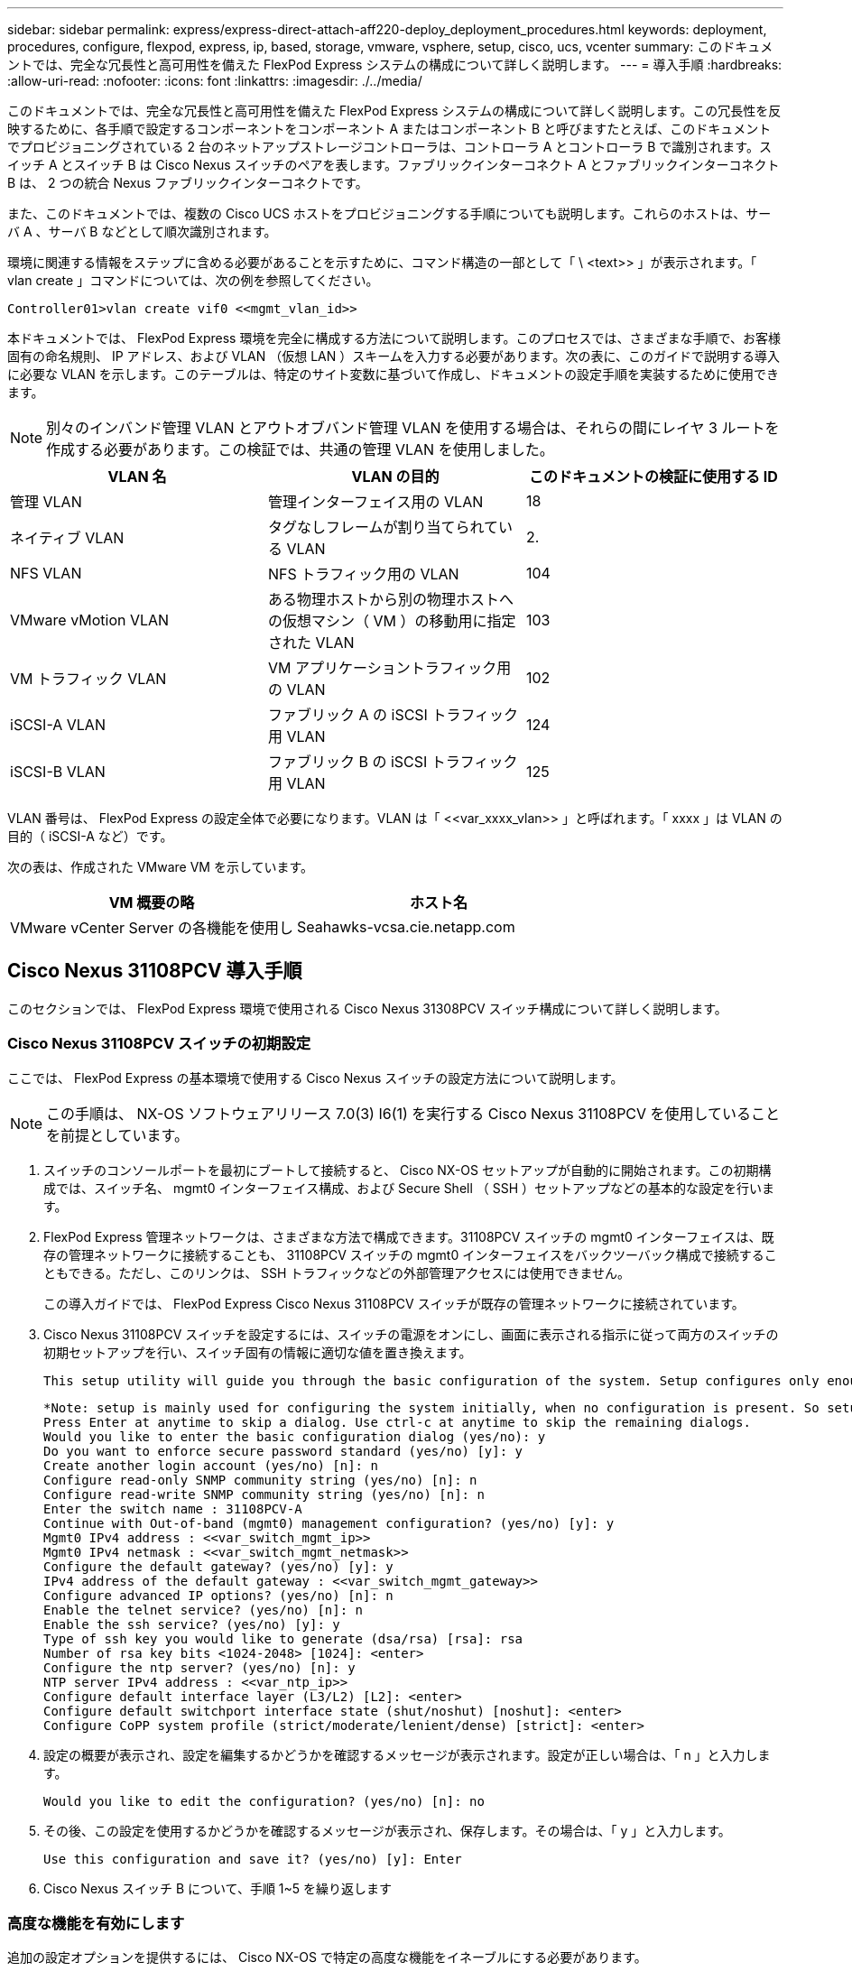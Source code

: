 ---
sidebar: sidebar 
permalink: express/express-direct-attach-aff220-deploy_deployment_procedures.html 
keywords: deployment, procedures, configure, flexpod, express, ip, based, storage, vmware, vsphere, setup, cisco, ucs, vcenter 
summary: このドキュメントでは、完全な冗長性と高可用性を備えた FlexPod Express システムの構成について詳しく説明します。 
---
= 導入手順
:hardbreaks:
:allow-uri-read: 
:nofooter: 
:icons: font
:linkattrs: 
:imagesdir: ./../media/


このドキュメントでは、完全な冗長性と高可用性を備えた FlexPod Express システムの構成について詳しく説明します。この冗長性を反映するために、各手順で設定するコンポーネントをコンポーネント A またはコンポーネント B と呼びますたとえば、このドキュメントでプロビジョニングされている 2 台のネットアップストレージコントローラは、コントローラ A とコントローラ B で識別されます。スイッチ A とスイッチ B は Cisco Nexus スイッチのペアを表します。ファブリックインターコネクト A とファブリックインターコネクト B は、 2 つの統合 Nexus ファブリックインターコネクトです。

また、このドキュメントでは、複数の Cisco UCS ホストをプロビジョニングする手順についても説明します。これらのホストは、サーバ A 、サーバ B などとして順次識別されます。

環境に関連する情報をステップに含める必要があることを示すために、コマンド構造の一部として「 \ <text>> 」が表示されます。「 vlan create 」コマンドについては、次の例を参照してください。

....
Controller01>vlan create vif0 <<mgmt_vlan_id>>
....
本ドキュメントでは、 FlexPod Express 環境を完全に構成する方法について説明します。このプロセスでは、さまざまな手順で、お客様固有の命名規則、 IP アドレス、および VLAN （仮想 LAN ）スキームを入力する必要があります。次の表に、このガイドで説明する導入に必要な VLAN を示します。このテーブルは、特定のサイト変数に基づいて作成し、ドキュメントの設定手順を実装するために使用できます。


NOTE: 別々のインバンド管理 VLAN とアウトオブバンド管理 VLAN を使用する場合は、それらの間にレイヤ 3 ルートを作成する必要があります。この検証では、共通の管理 VLAN を使用しました。

|===
| VLAN 名 | VLAN の目的 | このドキュメントの検証に使用する ID 


| 管理 VLAN | 管理インターフェイス用の VLAN | 18 


| ネイティブ VLAN | タグなしフレームが割り当てられている VLAN | 2. 


| NFS VLAN | NFS トラフィック用の VLAN | 104 


| VMware vMotion VLAN | ある物理ホストから別の物理ホストへの仮想マシン（ VM ）の移動用に指定された VLAN | 103 


| VM トラフィック VLAN | VM アプリケーショントラフィック用の VLAN | 102 


| iSCSI-A VLAN | ファブリック A の iSCSI トラフィック用 VLAN | 124 


| iSCSI-B VLAN | ファブリック B の iSCSI トラフィック用 VLAN | 125 
|===
VLAN 番号は、 FlexPod Express の設定全体で必要になります。VLAN は「 \<<var_xxxx_vlan>> 」と呼ばれます。「 xxxx 」は VLAN の目的（ iSCSI-A など）です。

次の表は、作成された VMware VM を示しています。

|===
| VM 概要の略 | ホスト名 


| VMware vCenter Server の各機能を使用し | Seahawks-vcsa.cie.netapp.com 
|===


== Cisco Nexus 31108PCV 導入手順

このセクションでは、 FlexPod Express 環境で使用される Cisco Nexus 31308PCV スイッチ構成について詳しく説明します。



=== Cisco Nexus 31108PCV スイッチの初期設定

ここでは、 FlexPod Express の基本環境で使用する Cisco Nexus スイッチの設定方法について説明します。


NOTE: この手順は、 NX-OS ソフトウェアリリース 7.0(3) I6(1) を実行する Cisco Nexus 31108PCV を使用していることを前提としています。

. スイッチのコンソールポートを最初にブートして接続すると、 Cisco NX-OS セットアップが自動的に開始されます。この初期構成では、スイッチ名、 mgmt0 インターフェイス構成、および Secure Shell （ SSH ）セットアップなどの基本的な設定を行います。
. FlexPod Express 管理ネットワークは、さまざまな方法で構成できます。31108PCV スイッチの mgmt0 インターフェイスは、既存の管理ネットワークに接続することも、 31108PCV スイッチの mgmt0 インターフェイスをバックツーバック構成で接続することもできる。ただし、このリンクは、 SSH トラフィックなどの外部管理アクセスには使用できません。
+
この導入ガイドでは、 FlexPod Express Cisco Nexus 31108PCV スイッチが既存の管理ネットワークに接続されています。

. Cisco Nexus 31108PCV スイッチを設定するには、スイッチの電源をオンにし、画面に表示される指示に従って両方のスイッチの初期セットアップを行い、スイッチ固有の情報に適切な値を置き換えます。
+
....
This setup utility will guide you through the basic configuration of the system. Setup configures only enough connectivity for management of the system.
....
+
....
*Note: setup is mainly used for configuring the system initially, when no configuration is present. So setup always assumes system defaults and not the current system configuration values.
Press Enter at anytime to skip a dialog. Use ctrl-c at anytime to skip the remaining dialogs.
Would you like to enter the basic configuration dialog (yes/no): y
Do you want to enforce secure password standard (yes/no) [y]: y
Create another login account (yes/no) [n]: n
Configure read-only SNMP community string (yes/no) [n]: n
Configure read-write SNMP community string (yes/no) [n]: n
Enter the switch name : 31108PCV-A
Continue with Out-of-band (mgmt0) management configuration? (yes/no) [y]: y
Mgmt0 IPv4 address : <<var_switch_mgmt_ip>>
Mgmt0 IPv4 netmask : <<var_switch_mgmt_netmask>>
Configure the default gateway? (yes/no) [y]: y
IPv4 address of the default gateway : <<var_switch_mgmt_gateway>>
Configure advanced IP options? (yes/no) [n]: n
Enable the telnet service? (yes/no) [n]: n
Enable the ssh service? (yes/no) [y]: y
Type of ssh key you would like to generate (dsa/rsa) [rsa]: rsa
Number of rsa key bits <1024-2048> [1024]: <enter>
Configure the ntp server? (yes/no) [n]: y
NTP server IPv4 address : <<var_ntp_ip>>
Configure default interface layer (L3/L2) [L2]: <enter>
Configure default switchport interface state (shut/noshut) [noshut]: <enter>
Configure CoPP system profile (strict/moderate/lenient/dense) [strict]: <enter>
....
. 設定の概要が表示され、設定を編集するかどうかを確認するメッセージが表示されます。設定が正しい場合は、「 n 」と入力します。
+
....
Would you like to edit the configuration? (yes/no) [n]: no
....
. その後、この設定を使用するかどうかを確認するメッセージが表示され、保存します。その場合は、「 y 」と入力します。
+
....
Use this configuration and save it? (yes/no) [y]: Enter
....
. Cisco Nexus スイッチ B について、手順 1~5 を繰り返します




=== 高度な機能を有効にします

追加の設定オプションを提供するには、 Cisco NX-OS で特定の高度な機能をイネーブルにする必要があります。

. Cisco Nexus スイッチ A およびスイッチ B で適切な機能をイネーブルにするには、コンフィギュレーションモードを開始するには、コマンド「（ config t ）」を使用し、次のコマンドを実行します。
+
....
feature interface-vlan
feature lacp
feature vpc
....
+

NOTE: ポートチャネルのデフォルトのロードバランシングハッシュでは、ソースおよびデスティネーションの IP アドレスを使用して、ポートチャネルのインターフェイス全体のロードバランシングアルゴリズムを決定します。ハッシュアルゴリズムにソースおよびデスティネーションの IP アドレス以外にもデータを提供することで、ポートチャネルのメンバー全体へのより均等なロードバランシングを実現できます。同じ理由から、ソースおよびデスティネーションの TCP ポートをハッシュアルゴリズムに追加することを推奨します。

. 構成モード（ config t ）から次のコマンドを実行し、 Cisco Nexus スイッチ A およびスイッチ B のグローバルポートチャネルロードバランシング構成を設定します。
+
....
port-channel load-balance src-dst ip-l4port
....




=== グローバルスパニングツリーコンフィギュレーションを実行します。

Cisco Nexus プラットフォームでは、ブリッジアシュアランスと呼ばれる新しい保護機能を使用します。ブリッジアシュアランスは、スパニングツリーアルゴリズムを実行していないデバイスでデータトラフィックの転送を継続する単方向リンクやその他のソフトウェア障害から保護するのに役立ちます。ポートは、プラットフォームに応じて、ネットワークやエッジなどのいくつかの状態のいずれかに配置できます。

すべてのポートがデフォルトでネットワークポートとみなされるように、ブリッジアシュアランスを設定することを推奨します。この設定により、ネットワーク管理者は各ポートの設定を確認することになります。また、未識別のエッジポートや、ブリッジアシュアランス機能が有効になっていないネイバーなど、最も一般的な構成エラーも表示されます。また、スパニングツリーでブロックするポートの数が少なすぎない方が、多くのポートをブロックする方が安全で、デフォルトのポートの状態でネットワーク全体の安定性を高めることができます。

サーバ、ストレージ、アップリンクスイッチを追加するときは、スパニングツリーの状態に細心の注意を払ってください。追加する構成がブリッジアシュアランスをサポートしていない場合は特に注意が必要です。このような場合は、ポートをアクティブにするためにポートタイプの変更が必要になることがあります。

Bridge Protocol Data Unit （ BPDU; ブリッジプロトコルデータユニット）ガードは、別の保護レイヤとしてデフォルトでエッジポートでイネーブルになっています。ネットワーク内のループを防止するために、このインターフェイス上で BPDU が別のスイッチから受信された場合、この機能はポートをシャットダウンします。

Cisco Nexus スイッチ A およびスイッチ B で、構成モード（「 config t 」）から次のコマンドを実行し、デフォルトのポートタイプや BPDU ガードなどのデフォルトのスパニングツリーオプションを設定します。

....
spanning-tree port type network default
spanning-tree port type edge bpduguard default
....


=== VLAN を定義します

VLAN の異なるポートを個別に設定する前に、レイヤ 2 VLAN をスイッチ上に定義する必要があります。また、 VLAN に名前を付けておくと、今後のトラブルシューティングを簡単に行うことができます。

コンフィギュレーションモード（ config t` ）から次のコマンドを実行して、 Cisco Nexus スイッチ A およびスイッチ B 上のレイヤ 2 VLAN を定義し、説明します。

....
vlan <<nfs_vlan_id>>
  name NFS-VLAN
vlan <<iSCSI_A_vlan_id>>
  name iSCSI-A-VLAN
vlan <<iSCSI_B_vlan_id>>
  name iSCSI-B-VLAN
vlan <<vmotion_vlan_id>>
  name vMotion-VLAN
vlan <<vmtraffic_vlan_id>>
  name VM-Traffic-VLAN
vlan <<mgmt_vlan_id>>
  name MGMT-VLAN
vlan <<native_vlan_id>>
  name NATIVE-VLAN
exit
....


=== アクセスポートと管理ポートの説明を設定します

レイヤ 2 VLAN に名前を割り当てる場合と同様に、すべてのインターフェイスに説明を設定すると、プロビジョニングとトラブルシューティングの両方に役立ちます。

各スイッチの構成モード（ config t ）から、 FlexPod Express の大規模構成の次のポート説明を入力します。



==== Cisco Nexus スイッチ A

....
int eth1/1
  description AFF A220-A e0M
int eth1/2
  description Cisco UCS FI-A mgmt0
int eth1/3
  description Cisco UCS FI-A eth1/1
int eth1/4
  description Cisco UCS FI-B eth1/1
int eth1/13
  description vPC peer-link 31108PVC-B 1/13
int eth1/14
  description vPC peer-link 31108PVC-B 1/14
....


==== Cisco Nexus スイッチ B

....
int eth1/1
  description AFF A220-B e0M
int eth1/2
  description Cisco UCS FI-B mgmt0
int eth1/3
  description Cisco UCS FI-A eth1/2
int eth1/4
  description Cisco UCS FI-B eth1/2
int eth1/13
  description vPC peer-link 31108PVC-B 1/13
int eth1/14
  description vPC peer-link 31108PVC-B 1/14
....


=== サーバおよびストレージの管理インターフェイスを設定します

サーバとストレージの管理インターフェイスで使用する VLAN は、通常、どちらも 1 つだけです。そのため、管理インターフェイスポートをアクセスポートとして設定します。各スイッチの管理 VLAN を定義し、スパニングツリーポートタイプをエッジに変更します。

構成モード (`config t`) から次のコマンドを実行して ' サーバとストレージの両方の管理インタフェースのポート設定を構成します



==== Cisco Nexus スイッチ A

....
int eth1/1-2
  switchport mode access
  switchport access vlan <<mgmt_vlan>>
  spanning-tree port type edge
  speed 1000
exit
....


==== Cisco Nexus スイッチ B

....
int eth1/1-2
  switchport mode access
  switchport access vlan <<mgmt_vlan>>
  spanning-tree port type edge
  speed 1000
exit
....


=== NTP 配信インターフェイスを追加します



==== Cisco Nexus スイッチ A

グローバルコンフィギュレーションモードから、次のコマンドを実行します。

....
interface Vlan<ib-mgmt-vlan-id>
ip address <switch-a-ntp-ip>/<ib-mgmt-vlan-netmask-length>
no shutdown
exitntp peer <switch-b-ntp-ip> use-vrf default
....


==== Cisco Nexus スイッチ B

グローバルコンフィギュレーションモードから、次のコマンドを実行します。

....
interface Vlan<ib-mgmt-vlan-id>
ip address <switch- b-ntp-ip>/<ib-mgmt-vlan-netmask-length>
no shutdown
exitntp peer <switch-a-ntp-ip> use-vrf default
....


=== 仮想ポートチャネルのグローバル設定を実行します

仮想ポートチャネル（ vPC ）を使用すると、 2 つの異なる Cisco Nexus スイッチに物理的に接続されたリンクを、 3 番目のデバイスに対する単一のポートチャネルとして認識できます。3 番目のデバイスには、スイッチ、サーバ、またはその他のネットワークデバイスを使用できます。vPC はレイヤ 2 マルチパスを提供します。これにより、帯域幅を増やし、ノード間で複数のパラレルパスを有効にし、代替パスが存在する場合はトラフィックをロードバランシングすることで、冗長性を確保できます。

vPC には次の利点があります。

* 1 つのデバイスが 2 つのアップストリームデバイス間でポートチャネルを使用できるようにする
* スパニングツリープロトコルのブロックポートの排除
* ループフリートポロジを提供する
* 使用可能なすべてのアップリンク帯域幅を使用する
* リンクまたはデバイスのいずれかに障害が発生した場合に、高速コンバージェンスを提供します
* リンクレベルの耐障害性を提供します
* 高可用性の実現を支援します


vPC 機能を正しく機能させるには、 2 つの Cisco Nexus スイッチ間でいくつかの初期セットアップを行う必要があります。バックツーバックの mgmt0 構成を使用する場合は、インターフェイスに定義されたアドレスを使用し、 ping `\<switch_a/B_mgmt0_ip_addr>> vrf ’ management コマンドを使用してそれらのアドレスで通信が可能であることを確認します。

構成モード（ config t ）から次のコマンドを実行し、両方のスイッチの vPC グローバル構成を設定します。



==== Cisco Nexus スイッチ A

....
vpc domain 1
 role priority 10
peer-keepalive destination <<switch_B_mgmt0_ip_addr>> source <<switch_A_mgmt0_ip_addr>> vrf management
  peer-gateway
  auto-recovery
  ip arp synchronize
  int eth1/13-14
  channel-group 10 mode active
int Po10description vPC peer-link
switchport
switchport mode trunkswitchport trunk native vlan <<native_vlan_id>>
switchport trunk allowed vlan <<nfs_vlan_id>>,<<vmotion_vlan_id>>, <<vmtraffic_vlan_id>>, <<mgmt_vlan>, <<iSCSI_A_vlan_id>>, <<iSCSI_B_vlan_id>> spanning-tree port type network
vpc peer-link
no shut
exit
int Po13
description vPC ucs-FI-A
switchport mode trunk
switchport trunk native vlan <<native_vlan_id>>
switchport trunk allowed vlan <<vmotion_vlan_id>>, <<vmtraffic_vlan_id>>, <<mgmt_vlan>> spanning-tree port type network
mtu 9216
vpc 13
no shut
exit
int eth1/3
  channel-group 13 mode active
int Po14
description vPC ucs-FI-B
switchport mode trunk
switchport trunk native vlan <<native_vlan_id>>
switchport trunk allowed vlan <<vmotion_vlan_id>>, <<vmtraffic_vlan_id>>, <<mgmt_vlan>> spanning-tree port type network
mtu 9216
vpc 14
no shut
exit
int eth1/4
  channel-group 14 mode active
copy run start
....


==== Cisco Nexus スイッチ B

....
vpc domain 1
peer-switch
role priority 20
peer-keepalive destination <<switch_A_mgmt0_ip_addr>> source <<switch_B_mgmt0_ip_addr>> vrf management
  peer-gateway
  auto-recovery
  ip arp synchronize
  int eth1/13-14
  channel-group 10 mode active
int Po10
description vPC peer-link
switchport
switchport mode trunk
switchport trunk native vlan <<native_vlan_id>>
switchport trunk allowed vlan <<nfs_vlan_id>>,<<vmotion_vlan_id>>, <<vmtraffic_vlan_id>>, <<mgmt_vlan>>, <<iSCSI_A_vlan_id>>, <<iSCSI_B_vlan_id>> spanning-tree port type network
vpc peer-link
no shut
exit
int Po13
description vPC ucs-FI-A
switchport mode trunk
switchport trunk native vlan <<native_vlan_id>>
switchport trunk allowed vlan <<vmotion_vlan_id>>, <<vmtraffic_vlan_id>>, <<mgmt_vlan>> spanning-tree port type network
mtu 9216
vpc 13
no shut
exit
int eth1/3
  channel-group 13 mode active
int Po14
description vPC ucs-FI-B
switchport mode trunk
switchport trunk native vlan <<native_vlan_id>>
switchport trunk allowed vlan <<vmotion_vlan_id>>, <<vmtraffic_vlan_id>>, <<mgmt_vlan>> spanning-tree port type network
mtu 9216
vpc 14
no shut
exit
int eth1/4
  channel-group 14 mode active
copy run start
....

NOTE: この解決策検証では、最大伝送ユニット（ MTU ） 9 、 000 が使用されました。ただし、アプリケーションの要件に基づいて、適切な MTU 値を設定できます。FlexPod 解決策全体で同じ MTU 値を設定することが重要です。コンポーネント間の MTU 設定が正しくないと、パケットが破棄されます。



=== 既存のネットワークインフラへのアップリンク

使用可能なネットワークインフラに応じて、 FlexPod 環境をアップリンクするためのいくつかの方法や機能があります。既存の Cisco Nexus 環境がある場合は、 vPC を使用して、 FlexPod 環境に含まれる Cisco Nexus 31108PVC スイッチをインフラにアップリンクすることを推奨します。必要に応じて、 10GbE インフラ解決策の場合は 10GbE アップリンク、 1GbE インフラ解決策の場合は 1GbE アップリンクがサポートされます。前述の手順を使用して、既存の環境へのアップリンク vPC を作成できます。設定が完了したら、必ず copy run start を実行して各スイッチに設定を保存してください。



== ネットアップストレージ導入手順（パート 1 ）

このセクションでは、 NetApp AFF ストレージ導入手順について説明します。



=== NetApp ストレージコントローラ AFF2xx シリーズインストールガイド



==== NetApp Hardware Universe の略

。 https://hwu.netapp.com/Home/Index["NetApp Hardware Universe の略"^] （ HWU ）アプリケーションは、特定の ONTAP バージョンでサポートされているハードウェアコンポーネントとソフトウェアコンポーネントを提供します。ONTAP ソフトウェアで現在サポートされているネットアップのすべてのストレージアプライアンスに関する構成情報を提供します。また、コンポーネントの互換性の表も示します。

使用するハードウェアコンポーネントとソフトウェアコンポーネントが、インストールする ONTAP のバージョンでサポートされていることを確認します。

. にアクセスします http://hwu.netapp.com/Home/Index["HWU"^] システム設定ガイドを表示するアプリケーション。ストレージシステムの比較タブを選択して、 ONTAP ソフトウェアのバージョンとネットアップストレージアプライアンスの互換性を必要な仕様で確認します。
. または、ストレージアプライアンス別にコンポーネントを比較するには、ストレージシステムの比較をクリックします。


|===
| コントローラ AFF2XX シリーズの前提条件 


| ストレージシステムの物理的な場所を計画するには、次のセクションを参照してください。電力要件サポートされる電源コードオンボードポートとケーブル 
|===


==== ストレージコントローラ

のコントローラの物理的な設置手順に従います https://library-clnt.dmz.netapp.com/documentation/docweb/index.html?productID=62331&language=en-US["AFF A220 のドキュメント"^]。



=== NetApp ONTAP 9.5



==== 設定ワークシート

セットアップスクリプトを実行する前に、製品マニュアルから構成ワークシートに情報を記入してください。設定ワークシートは、で使用できます http://docs.netapp.com/ontap-9/topic/com.netapp.doc.dot-cm-ssg/home.html["ONTAP 9.5 ソフトウェアセットアップガイド"^] （で使用できます http://docs.netapp.com/ontap-9/index.jsp["ONTAP 9 ドキュメンテーション・センター"^]）。次の表は、 ONTAP 9.5 のインストールと設定の情報を示しています。


NOTE: このシステムは、 2 ノードスイッチレスクラスタ構成でセットアップされます。

|===
| クラスタの詳細 | クラスタの値 


| クラスタノード A の IP アドレス | \<<var_nodeA_mgmt_ip>> 


| クラスタノード A のネットマスク | \<<var_nodeA_mgmt_mask>> を使用します 


| クラスタノード A のゲートウェイ | \<<var_nodeA_mgmt_gateway>> を使用します 


| クラスタノードの名前 | \<<var_nodeA>> を使用します 


| クラスタノード B の IP アドレス | \<<var_nodeB_mgmt_ip>> 


| クラスタノード B のネットマスク | \<<var_nodeB_mgmt_mask>> を使用します 


| クラスタノード B のゲートウェイ | \<<var_nodeB_mgmt_gateway>> を使用します 


| クラスタノード B の名前 | \<<var_nodeB>> を使用します 


| ONTAP 9.5 の URL | \<<var_url_boot_software>> を参照してください 


| クラスタの名前 | \<<var_clustername> を使用します 


| クラスタ管理 IP アドレス | \<<var_clustermgmt_ip>> 


| クラスタ B ゲートウェイ | \<<var_clustermgmt_gateway>> を使用します 


| クラスタ B のネットマスク | \<<var_clustermgmt_mask>> を使用します 


| ドメイン名 | \<<var_domain_name>> を参照してください 


| DNS サーバ IP （複数入力できます） | \<<var_dns_server_ip>> 


| NTP サーバ A の IP | <switch-A-ntp-ip>> 


| NTP サーバ B の IP | <switch-b-ntp-ip>> 
|===


==== ノード A を設定

ノード A を設定するには、次の手順を実行します。

. ストレージ・システムのコンソール・ポートに接続します。ローダー A のプロンプトが表示されます。ただし、ストレージシステムがリブートループに入っている場合は、このメッセージが表示されたら Ctrl-C キーを押して自動ブートループを終了します。
+
....
Starting AUTOBOOT press Ctrl-C to abort...
....
. システムをブートできるようにします。
+
....
autoboot
....
. Ctrl+C キーを押してブートメニューを表示します。
+
ONTAP 9 の場合：5 は起動しているソフトウェアのバージョンではありません。次の手順に進んで新しいソフトウェアをインストールしてください。ONTAP 9 の場合：5 はブートしているバージョンです。オプション 8 と y を選択してノードをリブートします。その後、手順 14 に進みます。

. 新しいソフトウェアをインストールするには ' オプション 7 を選択します
. アップグレードを実行するには 'y' を入力します
. ダウンロードに使用するネットワーク・ポートに e0M を選択します
. 今すぐ再起動するには 'y' を入力します
. e0M の IP アドレス、ネットマスク、およびデフォルトゲートウェイをそれぞれの場所に入力します。
+
....
<<var_nodeA_mgmt_ip>> <<var_nodeA_mgmt_mask>> <<var_nodeA_mgmt_gateway>>
....
. ソフトウェアを検索できる URL を入力します。
+

NOTE: ping 可能な Web サーバを指定する必要があります。

. ユーザ名が入力されていない場合は、 Enter キーを押します。
. 新しくインストールしたソフトウェアを ' 次回の再起動に使用するデフォルトとして設定するには 'y' を入力します
. ノードを再起動するには 'y' を入力します
+
新しいソフトウェアをインストールするときに、 BIOS およびアダプタカードのファームウェアアップグレードが実行され、リブートが発生してローダー A プロンプトで停止する可能性があります。これらの操作が行われた場合、システムがこの手順と異なることがあります。

. Ctrl+C キーを押してブートメニューを表示します。
. [Clean Configuration] で [4] を選択し、 [Initialize All Disks] を選択します。
. ディスクをゼロにするには 'y' を入力し ' 構成をリセットして ' 新しいファイル・システムをインストールします
. ディスク上のすべてのデータを消去するには 'y' を入力します
+
ルートアグリゲートの初期化と作成には、接続されているディスクの数とタイプに応じて 90 分以上かかる場合があります。初期化が完了すると、ストレージシステムがリブートします。SSD の初期化にかかる時間は大幅に短縮されます。ノード A のディスクの初期化中も、ノード B の設定を続行できます。

. ノード A を初期化している間に、ノード B の設定を開始します




==== ノード B を設定

ノード B を設定するには、次の手順を実行します。

. ストレージ・システムのコンソール・ポートに接続します。ローダー A のプロンプトが表示されます。ただし、ストレージシステムがリブートループに入っている場合は、このメッセージが表示されたら Ctrl-C キーを押して自動ブートループを終了します。
+
....
Starting AUTOBOOT press Ctrl-C to abort...
....
. Ctrl+C キーを押してブートメニューを表示します。
+
....
autoboot
....
. プロンプトが表示されたら、 Ctrl-C キーを押します。
+
ONTAP 9 の場合：5 は起動しているソフトウェアのバージョンではありません。次の手順に進んで新しいソフトウェアをインストールしてください。ブートしているバージョンが ONTAP 9.4 の場合は、オプション 8 と y を選択してノードをリブートします。その後、手順 14 に進みます。

. 新しいソフトウェアをインストールするには、オプション 7 を選択します。
. アップグレードを実行するには 'y' を入力します
. ダウンロードに使用するネットワーク・ポートに e0M を選択します
. 今すぐ再起動するには 'y' を入力します
. e0M の IP アドレス、ネットマスク、およびデフォルトゲートウェイをそれぞれの場所に入力します。
+
....
<<var_nodeB_mgmt_ip>> <<var_nodeB_mgmt_ip>><<var_nodeB_mgmt_gateway>>
....
. ソフトウェアを検索できる URL を入力します。
+

NOTE: ping 可能な Web サーバを指定する必要があります。

+
....
<<var_url_boot_software>>
....
. ユーザ名が入力されていない場合は、 Enter キーを押します
. 新しくインストールしたソフトウェアを ' 次回の再起動に使用するデフォルトとして設定するには 'y' を入力します
. ノードを再起動するには 'y' を入力します
+
新しいソフトウェアをインストールするときに、 BIOS およびアダプタカードのファームウェアアップグレードが実行され、リブートが発生してローダー A プロンプトで停止する可能性があります。これらの操作が行われた場合、システムがこの手順と異なることがあります。

. Ctrl+C キーを押してブートメニューを表示します。
. Clean Configuration および Initialize All Disks のオプション 4 を選択します。
. ディスクをゼロにするには 'y' を入力し ' 構成をリセットして ' 新しいファイル・システムをインストールします
. ディスク上のすべてのデータを消去するには 'y' を入力します
+
ルートアグリゲートの初期化と作成には、接続されているディスクの数とタイプに応じて 90 分以上かかる場合があります。初期化が完了すると、ストレージシステムがリブートします。SSD の初期化にかかる時間は大幅に短縮されます。





=== ノード A の設定およびクラスタ構成を継続します

ストレージコントローラ A （ノード A ）のコンソールポートに接続されているコンソールポートプログラムから、ノードセットアップスクリプトを実行します。このスクリプトは、 ONTAP 9.5 をノードで初めてブートしたときに表示されます。

ONTAP 9.5 では、ノードとクラスタのセットアップ手順が少し変更されています。クラスタセットアップウィザードを使用してクラスタの最初のノードを設定できるようになりました。 System Manager を使用してクラスタを設定します。

. プロンプトに従ってノード A をセットアップします
+
....
Welcome to the cluster setup wizard.
You can enter the following commands at any time:
  "help" or "?" - if you want to have a question clarified,
  "back" - if you want to change previously answered questions, and
  "exit" or "quit" - if you want to quit the cluster setup wizard.
     Any changes you made before quitting will be saved.
You can return to cluster setup at any time by typing "cluster setup".
To accept a default or omit a question, do not enter a value.
This system will send event messages and periodic reports to NetApp Technical Support. To disable this feature, enter
autosupport modify -support disable
within 24 hours.
Enabling AutoSupport can significantly speed problem determination and resolution should a problem occur on your system.
For further information on AutoSupport, see: http://support.netapp.com/autosupport/
Type yes to confirm and continue {yes}: yes
Enter the node management interface port [e0M]:
Enter the node management interface IP address: <<var_nodeA_mgmt_ip>>
Enter the node management interface netmask: <<var_nodeA_mgmt_mask>>
Enter the node management interface default gateway: <<var_nodeA_mgmt_gateway>>
A node management interface on port e0M with IP address <<var_nodeA_mgmt_ip>> has been created.
Use your web browser to complete cluster setup by accessing
https://<<var_nodeA_mgmt_ip>>
Otherwise, press Enter to complete cluster setup using the command line interface:
....
. ノードの管理インターフェイスの IP アドレスに移動します。
+

NOTE: クラスタのセットアップは、 CLI を使用して実行することもできます。このドキュメントでは、 NetApp System Manager のセットアップガイドを使用したクラスタセットアップについて説明します。

. クラスタを設定するには、セットアップガイドをクリックします。
. クラスタ名には「 \\<<var_clustername>> 」を、設定する各ノードには「 \<<var_nodeA>` 」と「 \<<var_nodeB>> 」を入力します。ストレージシステムに使用するパスワードを入力します。クラスタタイプに「スイッチレスクラスタ」を選択します。クラスタベースライセンスを入力します。
. クラスタ、 NFS 、および iSCSI の機能ライセンスを入力することもできます。
. クラスタの作成中を示すステータスメッセージが表示されます。このステータスメッセージは、複数のステータスを切り替えます。このプロセスには数分かかります。
. ネットワークを設定します
+
.. [IP Address Range] オプションを選択解除します。
.. Cluster Management IP Address フィールドに「 \<<var_clustermgmt_ip>> 」、 Netmask フィールドに「 \var_clustermgmt_mask>> 」と入力します。また、 Gateway フィールドに「 \<<var_clustermgmt_gateway>> 」と入力します。Port フィールドの ... セレクタを使用して、ノード A の e0M を選択します
.. ノード A のノード管理 IP がすでに入力されています。ノード B には '\\<<var_nodeA_mgmt_ip>> を入力します
.. [DNS Domain Name] フィールドに「 \<<var_domain_name>` 」と入力します。[DNS Server IP Address] フィールドに「 \<<var_dns_server_ip>> 」と入力します。
+
DNS サーバの IP アドレスは複数入力できます。

.. Primary NTP Server フィールドに「 \ <switch-a-ntp-ip>> 」と入力します。
+
代替 NTP サーバを「 \ <switch-b-ntp-ip>> 」として入力することもできます。



. サポート情報を設定します。
+
.. AutoSupport へのアクセスにプロキシが必要な環境の場合は、プロキシの URL をプロキシの URL に入力します。
.. イベント通知に使用する SMTP メールホストと E メールアドレスを入力します。
+
続行するには、少なくともイベント通知方式を設定する必要があります。いずれかの方法を選択できます。



. クラスタ構成が完了したことが示されたら、 Manage Your Cluster （クラスタの管理）をクリックしてストレージを構成します。




=== ストレージクラスタ構成を継続

ストレージノードとベースクラスタの設定が完了したら、ストレージクラスタの設定に進むことができます。



==== すべてのスペアディスクを初期化します

クラスタ内のすべてのスペアディスクを初期化するには、次のコマンドを実行します。

....
disk zerospares
....


==== オンボード UTA2 ポートパーソナリティを設定します

. ucadmin show コマンドを実行して、現在のモードとポートの現在のタイプを確認します。
+
....
AFFA220-Clus::> ucadmin show
                       Current  Current    Pending  Pending    Admin
Node          Adapter  Mode     Type       Mode     Type       Status
------------  -------  -------  ---------  -------  ---------  -----------
AFFA220-Clus-01
              0c       cna      target     -        -          offline
AFFA220-Clus-01
              0d       cna      target     -        -          offline
AFFA220-Clus-01
              0e       cna      target     -        -          offline
AFFA220-Clus-01
              0f       cna      target     -        -          offline
AFFA220-Clus-02
              0c       cna      target     -        -          offline
AFFA220-Clus-02
              0d       cna      target     -        -          offline
AFFA220-Clus-02
              0e       cna      target     -        -          offline
AFFA220-Clus-02
              0f       cna      target     -        -          offline
8 entries were displayed.
....
. 使用中のポートの現在のモードが「 cna 」であり、現在のタイプが「 target 」に設定されていることを確認します。設定されていない場合は、次のコマンドを実行してポートパーソナリティを変更します。
+
....
ucadmin modify -node <home node of the port> -adapter <port name> -mode cna -type target
....
+
前のコマンドを実行するには、ポートをオフラインにする必要があります。ポートをオフラインにするには、次のコマンドを実行します。

+
....
network fcp adapter modify -node <home node of the port> -adapter <port name> -state down
....
+

NOTE: ポートパーソナリティを変更した場合、変更を有効にするには、各ノードをリブートする必要があります。





==== Cisco Discovery Protocol を有効にします

ネットアップストレージコントローラで Cisco Discovery Protocol （ CDP ）を有効にするには、次のコマンドを実行します。

....
node run -node * options cdpd.enable on
....


==== すべてのイーサネットポートでリンクレイヤ検出プロトコルを有効にします

次のコマンドを実行して、ストレージスイッチとネットワークスイッチ間のリンクレイヤ検出プロトコル（ LLDP ）ネイバー情報の交換を有効にします。このコマンドは、クラスタ内のすべてのノードのすべてのポートで LLDP を有効にします。

....
node run * options lldp.enable on
....


==== 管理論理インターフェイスの名前を変更します

管理論理インターフェイス（ LIF ）の名前を変更するには、次の手順を実行します。

. 現在の管理 LIF の名前を表示します。
+
....
network interface show –vserver <<clustername>>
....
. クラスタ管理 LIF の名前を変更します。
+
....
network interface rename –vserver <<clustername>> –lif cluster_setup_cluster_mgmt_lif_1 –newname cluster_mgmt
....
. ノード B の管理 LIF の名前を変更します。
+
....
network interface rename -vserver <<clustername>> -lif cluster_setup_node_mgmt_lif_AFF A220_A_1 - newname AFF A220-01_mgmt1
....




==== クラスタ管理で自動リバートを設定する

クラスタ管理インターフェイスで 'auto-revert パラメータを設定します

....
network interface modify –vserver <<clustername>> -lif cluster_mgmt –auto-revert true
....


==== サービスプロセッサのネットワークインターフェイスをセットアップする

各ノードのサービスプロセッサに静的 IPv4 アドレスを割り当てるには、次のコマンドを実行します。

....
system service-processor network modify –node <<var_nodeA>> -address-family IPv4 –enable true – dhcp none –ip-address <<var_nodeA_sp_ip>> -netmask <<var_nodeA_sp_mask>> -gateway <<var_nodeA_sp_gateway>>
system service-processor network modify –node <<var_nodeB>> -address-family IPv4 –enable true – dhcp none –ip-address <<var_nodeB_sp_ip>> -netmask <<var_nodeB_sp_mask>> -gateway <<var_nodeB_sp_gateway>>
....

NOTE: サービスプロセッサの IP アドレスは、ノード管理 IP アドレスと同じサブネット内にある必要があります。



==== ONTAP でストレージフェイルオーバーを有効にします

ストレージフェイルオーバーが有効になっていることを確認するには、フェイルオーバーペアで次のコマンドを実行します。

. ストレージフェイルオーバーのステータスを確認
+
....
storage failover show
....
+
\\<<var_nodeA>>` と \\<<var_nodeB>> の両方がテイクオーバーを実行できる必要があります。ノードでテイクオーバーを実行できる場合は、ステップ 3 に進みます。

. 2 つのノードのどちらかでフェイルオーバーを有効にします。
+
....
storage failover modify -node <<var_nodeA>> -enabled true
....
. 2 ノードクラスタの HA ステータスを確認
+

NOTE: この手順は、ノードが 3 つ以上のクラスタには適用されません。

+
....
cluster ha show
....
. ハイアベイラビリティが構成されている場合は、ステップ 6 に進みます。ハイアベイラビリティが設定されている場合は、コマンドの実行時に次のメッセージが表示されます。
+
....
High Availability Configured: true
....
. HA モードは 2 ノードクラスタでのみ有効にします。
+
ノードが 3 つ以上のクラスタの場合は、このコマンドを実行しないでください。フェイルオーバーで問題が発生します。

+
....
cluster ha modify -configured true
Do you want to continue? {y|n}: y
....
. ハードウェアアシストが正しく設定されていることを確認し、必要に応じてパートナーの IP アドレスを変更
+
....
storage failover hwassist show
....
+
「 Keep Alive Status: Error: Did not receive hwassist keep alive alerts from partner 」というメッセージは、ハードウェアアシストが設定されていないことを示します。ハードウェアアシストを設定するには、次のコマンドを実行します。

+
....
storage failover modify –hwassist-partner-ip <<var_nodeB_mgmt_ip>> -node <<var_nodeA>>
storage failover modify –hwassist-partner-ip <<var_nodeA_mgmt_ip>> -node <<var_nodeB>>
....




==== ONTAP でジャンボフレーム MTU ブロードキャストドメインを作成します

MTU が 9000 のデータブロードキャストドメインを作成するには、次のコマンドを実行します。

....
broadcast-domain create -broadcast-domain Infra_NFS -mtu 9000
broadcast-domain create -broadcast-domain Infra_iSCSI-A -mtu 9000
broadcast-domain create -broadcast-domain Infra_iSCSI-B -mtu 9000
....


==== デフォルトのブロードキャストドメインからデータポートを削除します

10GbE のデータポートは iSCSI / NFS トラフィックに使用されます。これらのポートはデフォルトドメインから削除する必要があります。ポート e0e と e0f は使用されないため、デフォルトのドメインからも削除する必要があります。

ブロードキャストドメインからポートを削除するには、次のコマンドを実行します。

....
broadcast-domain remove-ports -broadcast-domain Default -ports <<var_nodeA>>:e0c, <<var_nodeA>>:e0d, <<var_nodeA>>:e0e, <<var_nodeA>>:e0f, <<var_nodeB>>:e0c, <<var_nodeB>>:e0d, <<var_nodeA>>:e0e, <<var_nodeA>>:e0f
....


==== UTA2 ポートではフロー制御を無効にします

ネットアップでは、外部デバイスに接続されているすべての UTA2 ポートでフロー制御を無効にすることをベストプラクティスとして推奨します。フロー制御を無効にするには、次のコマンドを実行します。

....
net port modify -node <<var_nodeA>> -port e0c -flowcontrol-admin none
Warning: Changing the network port settings will cause a several second interruption in carrier. Do you want to continue? {y|n}: y
net port modify -node <<var_nodeA>> -port e0d -flowcontrol-admin none
Warning: Changing the network port settings will cause a several second interruption in carrier. Do you want to continue? {y|n}: y
net port modify -node <<var_nodeA>> -port e0e -flowcontrol-admin none
Warning: Changing the network port settings will cause a several second interruption in carrier. Do you want to continue? {y|n}: y
net port modify -node <<var_nodeA>> -port e0f -flowcontrol-admin none
Warning: Changing the network port settings will cause a several second interruption in carrier. Do you want to continue? {y|n}: y
net port modify -node <<var_nodeB>> -port e0c -flowcontrol-admin none
Warning: Changing the network port settings will cause a several second interruption in carrier. Do you want to continue? {y|n}: y
net port modify -node <<var_nodeB>> -port e0d -flowcontrol-admin none
Warning: Changing the network port settings will cause a several second interruption in carrier. Do you want to continue? {y|n}: y
net port modify -node <<var_nodeB>> -port e0e -flowcontrol-admin none
Warning: Changing the network port settings will cause a several second interruption in carrier. Do you want to continue? {y|n}: y
net port modify -node <<var_nodeB>> -port e0f -flowcontrol-admin none
Warning: Changing the network port settings will cause a several second interruption in carrier. Do you want to continue? {y|n}: y
....

NOTE: ONTAP への Cisco UCS Mini の直接接続は、 LACP をサポートしていません。



==== NetApp ONTAP でジャンボフレームを設定します

ジャンボフレーム（一般に MTU サイズが 9 、 000 バイトのフレーム）を使用するように ONTAP ネットワークポートを設定するには、クラスタシェルから次のコマンドを実行します。

....
AFF A220::> network port modify -node node_A -port e0e -mtu 9000
Warning: This command will cause a several second interruption of service on this network port.
Do you want to continue? {y|n}: y
AFF A220::> network port modify -node node_B -port e0e -mtu 9000
Warning: This command will cause a several second interruption of service on this network port.
Do you want to continue? {y|n}: y
AFF A220::> network port modify -node node_A -port e0f -mtu 9000
Warning: This command will cause a several second interruption of service on this network port.
Do you want to continue? {y|n}: y
AFF A220::> network port modify -node node_B -port e0f -mtu 9000
Warning: This command will cause a several second interruption of service on this network port.
Do you want to continue? {y|n}: y
....


==== ONTAP で VLAN を作成します

ONTAP で VLAN を作成するには、次の手順を実行します。

. NFS VLAN ポートを作成し、データブロードキャストドメインに追加します。
+
....
network port vlan create –node <<var_nodeA>> -vlan-name e0e-<<var_nfs_vlan_id>>
network port vlan create –node <<var_nodeA>> -vlan-name e0f-<<var_nfs_vlan_id>>
network port vlan create –node <<var_nodeB>> -vlan-name e0e-<<var_nfs_vlan_id>>
network port vlan create –node <<var_nodeB>> -vlan-name e0f-<<var_nfs_vlan_id>>
broadcast-domain add-ports -broadcast-domain Infra_NFS -ports <<var_nodeA>>: e0e- <<var_nfs_vlan_id>>, <<var_nodeB>>: e0e-<<var_nfs_vlan_id>> , <<var_nodeA>>:e0f- <<var_nfs_vlan_id>>, <<var_nodeB>>:e0f-<<var_nfs_vlan_id>>
....
. iSCSI VLAN ポートを作成し、データブロードキャストドメインに追加します。
+
....
network port vlan create –node <<var_nodeA>> -vlan-name e0e-<<var_iscsi_vlan_A_id>>
network port vlan create –node <<var_nodeA>> -vlan-name e0f-<<var_iscsi_vlan_B_id>>
network port vlan create –node <<var_nodeB>> -vlan-name e0e-<<var_iscsi_vlan_A_id>>
network port vlan create –node <<var_nodeB>> -vlan-name e0f-<<var_iscsi_vlan_B_id>>
broadcast-domain add-ports -broadcast-domain Infra_iSCSI-A -ports <<var_nodeA>>: e0e- <<var_iscsi_vlan_A_id>>,<<var_nodeB>>: e0e-<<var_iscsi_vlan_A_id>>
broadcast-domain add-ports -broadcast-domain Infra_iSCSI-B -ports <<var_nodeA>>: e0f- <<var_iscsi_vlan_B_id>>,<<var_nodeB>>: e0f-<<var_iscsi_vlan_B_id>>
....
. MGMT-VLAN ポートを作成します。
+
....
network port vlan create –node <<var_nodeA>> -vlan-name e0m-<<mgmt_vlan_id>>
network port vlan create –node <<var_nodeB>> -vlan-name e0m-<<mgmt_vlan_id>>
....




==== ONTAP でアグリゲートを作成する

ONTAP のセットアッププロセスで、ルートボリュームを含むアグリゲートが作成されます。追加のアグリゲートを作成するには、アグリゲート名、アグリゲートを作成するノード、アグリゲートに含まれるディスク数を確認します。

アグリゲートを作成するには、次のコマンドを実行します。

....
aggr create -aggregate aggr1_nodeA -node <<var_nodeA>> -diskcount <<var_num_disks>>
aggr create -aggregate aggr1_nodeB -node <<var_nodeB>> -diskcount <<var_num_disks>>
....
構成内で少なくとも 1 つのディスクをスペアとして保持します（最も大きいディスクを選択してください）。ディスクのタイプとサイズごとに少なくとも 1 つのスペアを用意しておくことを推奨します。

ディスクは 5 本から始めて、追加のストレージが必要になったときにアグリゲートにディスクを追加できます。

ディスクの初期化が完了するまで、アグリゲートを作成することはできません。aggr show コマンドを実行して、アグリゲートの作成ステータスを表示します。「 aggr1_nodeA 」がオンラインになるまで、次の手順に進まないでください。



==== ONTAP でタイムゾーンを設定します

時刻の同期を設定し、クラスタのタイムゾーンを設定するには、次のコマンドを実行します。

....
timezone <<var_timezone>>
....

NOTE: たとえば、米国東部では、タイムゾーンは「アメリカ / ニューヨーク」です。タイムゾーン名の入力を開始したら、 Tab キーを押して使用可能なオプションを表示します。



==== ONTAP で SNMP を設定します

SNMP を設定するには、次の手順を実行します。

. 場所や連絡先などの SNMP 基本情報を設定します。ポーリング時に ' この情報は 'sysLocation' 変数と SNMP の sysContact' 変数として表示されます
+
....
snmp contact <<var_snmp_contact>>
snmp location “<<var_snmp_location>>”
snmp init 1
options snmp.enable on
....
. リモートホストに送信する SNMP トラップを設定します。
+
....
snmp traphost add <<var_snmp_server_fqdn>>
....




==== ONTAP で SNMPv1 を設定します

SNMPv1 を設定するには、コミュニティと呼ばれる共有シークレットのプレーンテキストパスワードを設定します。

....
snmp community add ro <<var_snmp_community>>
....

NOTE: 「 snmp community delete all 」コマンドは慎重に使用してください。他の監視製品にコミュニティストリングが使用されている場合、このコマンドはそれらを削除します。



==== ONTAP で SNMPv3 を設定します

SNMPv3 では、認証用のユーザを定義および設定する必要があります。SNMPv3 を設定するには、次の手順を実行します。

. 「 securitysnmpusers 」コマンドを実行して、エンジン ID を表示します。
. 「 mpv3user 」という名前のユーザを作成します。
+
....
security login create -username snmpv3user -authmethod usm -application snmp
....
. 信頼できるエンティティのエンジン ID を入力し、認証プロトコルとして「 mD5 」を選択します。
. プロンプトが表示されたら、認証プロトコルのパスワードとして最低 8 文字のパスワードを入力します。
. プライバシープロトコルとして「 es 」を選択します。
. プロンプトが表示されたら、プライバシープロトコルのパスワードとして最低 8 文字のパスワードを入力します。




==== ONTAP で AutoSupport HTTPS を設定します

NetApp AutoSupport ツールは、サポート概要情報を HTTPS 経由でネットアップに送信します。AutoSupport を設定するには、次のコマンドを実行します。

....
system node autosupport modify -node * -state enable –mail-hosts <<var_mailhost>> -transport https -support enable -noteto <<var_storage_admin_email>>
....


==== Storage Virtual Machine を作成

インフラ Storage Virtual Machine （ SVM ）を作成するには、次の手順を実行します。

. vserver create コマンドを実行します
+
....
vserver create –vserver Infra-SVM –rootvolume rootvol –aggregate aggr1_nodeA –rootvolume- security-style unix
....
. NetApp VSC のインフラ SVM アグリゲートリストにデータアグリゲートを追加します。
+
....
vserver modify -vserver Infra-SVM -aggr-list aggr1_nodeA,aggr1_nodeB
....
. NFS と iSCSI を残して、未使用のストレージプロトコルを SVM から削除します。
+
....
vserver remove-protocols –vserver Infra-SVM -protocols cifs,ndmp,fcp
....
. インフラ SVM で NFS プロトコルを有効にして実行します。
+
....
nfs create -vserver Infra-SVM -udp disabled
....
. NetApp NFS VAAI プラグインの「 VM vStorage 」パラメータをオンにします。次に、 NFS が設定されていることを確認します。
+
....
vserver nfs modify –vserver Infra-SVM –vstorage enabled
vserver nfs show
....
+

NOTE: SVM は以前はサーバと呼ばれていたため、コマンドラインでは「 vserver 」の前にコマンドが配置されます





==== ONTAP で NFSv3 を設定します

次の表に、この設定を完了するために必要な情報を示します。

|===
| 詳細（ Detail ） | 詳細値 


| ESXi ホスト A の NFS IP アドレス | \<<var_esxi_hostA_nfs_ip>> 


| ESXi ホスト B の NFS IP アドレス | \<<var_esxi_hostB_nfs_ip>> を追加します 
|===
SVM に NFS を設定するには、次のコマンドを実行します。

. デフォルトのエクスポートポリシーに各 ESXi ホスト用のルールを作成します。
. 作成する各 ESXi ホストにルールを割り当てます。各ホストには独自のルールインデックスがあります。最初の ESXi ホストのルールインデックスは 1 、 2 番目の ESXi ホストのルールインデックスは 2 のようになります。
+
....
vserver export-policy rule create –vserver Infra-SVM -policyname default –ruleindex 1 –protocol nfs -clientmatch <<var_esxi_hostA_nfs_ip>> -rorule sys –rwrule sys -superuser sys –allow-suid falsevserver export-policy rule create –vserver Infra-SVM -policyname default –ruleindex 2 –protocol nfs -clientmatch <<var_esxi_hostB_nfs_ip>> -rorule sys –rwrule sys -superuser sys –allow-suid false
vserver export-policy rule show
....
. エクスポートポリシーをインフラ SVM ルートボリュームに割り当てます。
+
....
volume modify –vserver Infra-SVM –volume rootvol –policy default
....
+

NOTE: エクスポートポリシーは、 vSphere のセットアップ後にインストールするように選択した場合に自動的に処理されます。インストールしない場合は、 Cisco UCS B シリーズサーバを追加するときにエクスポートポリシールールを作成する必要があります。





==== ONTAP で iSCSI サービスを作成します

iSCSI サービスを作成するには、次の手順を実行します。

. SVM で iSCSI サービスを作成します。また、このコマンドでは iSCSI サービスが開始され、 SVM に iSCSI Qualified Name （ IQN ）が設定されます。iSCSI が設定されていることを確認します。
+
....
iscsi create -vserver Infra-SVM
iscsi show
....




==== ONTAP で SVM ルートボリュームの負荷共有ミラーを作成

ONTAP で SVM ルートボリュームの負荷共有ミラーを作成するには、次の手順を実行します。

. インフラ SVM ルートボリュームの負荷共有ミラーとなるボリュームを各ノードに作成します。
+
....
volume create –vserver Infra_Vserver –volume rootvol_m01 –aggregate aggr1_nodeA –size 1GB –type DPvolume create –vserver Infra_Vserver –volume rootvol_m02 –aggregate aggr1_nodeB –size 1GB –type DP
....
. ルートボリュームのミラー関係を 15 分ごとに更新するジョブスケジュールを作成します。
+
....
job schedule interval create -name 15min -minutes 15
....
. ミラーリング関係を作成
+
....
snapmirror create -source-path Infra-SVM:rootvol -destination-path Infra-SVM:rootvol_m01 -type LS -schedule 15min
snapmirror create -source-path Infra-SVM:rootvol -destination-path Infra-SVM:rootvol_m02 -type LS -schedule 15min
....
. ミラーリング関係を初期化し、作成されたことを確認します。
+
....
snapmirror initialize-ls-set -source-path Infra-SVM:rootvol snapmirror show
....




==== ONTAP で HTTPS アクセスを設定する

ストレージコントローラへのセキュアなアクセスを設定するには、次の手順を実行します。

. 証明書コマンドにアクセスするには、権限レベルを上げてください。
+
....
set -privilege diag
Do you want to continue? {y|n}: y
....
. 通常は、自己署名証明書がすでに存在します。次のコマンドを実行して証明書を確認します。
+
....
security certificate show
....
. 表示されている各 SVM の証明書の共通名は、 SVM の DNS 完全修飾ドメイン名（ FQDN ）と一致している必要があります。4 つのデフォルト証明書を削除して、認証局の自己署名証明書または証明書に置き換える必要があります。
+
証明書を作成する前に期限切れになった証明書を削除することを推奨します。「 securitycertificate delete 」コマンドを実行して、期限切れの証明書を削除します。次のコマンドでは、タブ補完を使用して、デフォルトの証明書を選択して削除します。

+
....
security certificate delete [TAB] ...
Example: security certificate delete -vserver Infra-SVM -common-name Infra-SVM -ca Infra-SVM - type server -serial 552429A6
....
. 自己署名証明書を生成してインストールするには、次のコマンドを 1 回限りのコマンドとして実行します。インフラ SVM とクラスタ SVM のサーバ証明書を生成します。これらのコマンドの実行に役立つように、タブ補完を使用してください。
+
....
security certificate create [TAB] ...
Example: security certificate create -common-name infra-svm.netapp.com -type server -size 2048 - country US -state "North Carolina" -locality "RTP" -organization "NetApp" -unit "FlexPod" -email- addr "abc@netapp.com" -expire-days 365 -protocol SSL -hash-function SHA256 -vserver Infra-SVM
....
. 次の手順で必要なパラメータの値を取得するには、「 securitycertificate show 」コマンドを実行します。
. 作成した各証明書を ' – server-enabled true' および– client-enabled false' パラメータを使用して有効にしますタブ補完を使用してください。
+
....
security ssl modify [TAB] ...
Example: security ssl modify -vserver Infra-SVM -server-enabled true -client-enabled false -ca infra-svm.netapp.com -serial 55243646 -common-name infra-svm.netapp.com
....
. SSL と HTTPS アクセスを設定して有効にし、 HTTP アクセスを無効にします。
+
....
system services web modify -external true -sslv3-enabled true
Warning: Modifying the cluster configuration will cause pending web service requests to be interrupted as the web servers are restarted.
Do you want to continue {y|n}: y
System services firewall policy delete -policy mgmt -service http -vserver <<var_clustername>>
....
+

NOTE: これらのコマンドの一部で、エントリが存在しないことを示すエラーメッセージが返されますが、これは通常の動作であり問題ありません。

. admin 権限レベルにリバートしてセットアップを作成し、 SVM を Web で使用できるようにします。
+
....
set –privilege admin
vserver services web modify –name spi|ontapi|compat –vserver * -enabled true
....




==== ONTAP で NetApp FlexVol ボリュームを作成します

NetApp FlexVol ® ボリュームを作成するには、ボリューム名、サイズ、およびボリュームが存在するアグリゲートを入力します。2 つの VMware データストアボリュームと 1 つのサーバブートボリュームを作成します。

....
volume create -vserver Infra-SVM -volume infra_datastore_1 -aggregate aggr1_nodeA -size 500GB - state online -policy default -junction-path /infra_datastore_1 -space-guarantee none -percent- snapshot-space 0
volume create -vserver Infra-SVM -volume infra_datastore_2 -aggregate aggr1_nodeB -size 500GB - state online -policy default -junction-path /infra_datastore_2 -space-guarantee none -percent- snapshot-space 0
....
....
volume create -vserver Infra-SVM -volume infra_swap -aggregate aggr1_nodeA -size 100GB -state online -policy default -juntion-path /infra_swap -space-guarantee none -percent-snapshot-space 0 -snapshot-policy none
volume create -vserver Infra-SVM -volume esxi_boot -aggregate aggr1_nodeA -size 100GB -state online -policy default -space-guarantee none -percent-snapshot-space 0
....


==== ONTAP で重複排除を有効にします

適切なボリュームで 1 日に 1 回重複排除を有効にするには、次のコマンドを実行します。

....
volume efficiency modify –vserver Infra-SVM –volume esxi_boot –schedule sun-sat@0
volume efficiency modify –vserver Infra-SVM –volume infra_datastore_1 –schedule sun-sat@0
volume efficiency modify –vserver Infra-SVM –volume infra_datastore_2 –schedule sun-sat@0
....


==== ONTAP で LUN を作成します

2 つのブート論理ユニット番号（ LUN ）を作成するには、次のコマンドを実行します。

....
lun create -vserver Infra-SVM -volume esxi_boot -lun VM-Host-Infra-A -size 15GB -ostype vmware - space-reserve disabled
lun create -vserver Infra-SVM -volume esxi_boot -lun VM-Host-Infra-B -size 15GB -ostype vmware - space-reserve disabled
....

NOTE: Cisco UCS C シリーズサーバを追加する場合は、追加のブート LUN を作成する必要があります。



==== ONTAP に iSCSI LIF を作成

次の表に、この設定を完了するために必要な情報を示します。

|===
| 詳細（ Detail ） | 詳細値 


| ストレージノード A iSCSI LIF01A | \<<var_nodeA_iscsi_lif01a_ip>> 


| ストレージノード A の iSCSI LIF01A ネットワークマスク | \<<var_nodeA_iscsi_lif01a _mask>> をクリックします 


| ストレージノード A iSCSI LIF01B | \<<var_nodeA_iscsi_lif01b_ip>> 


| ストレージノード A の iSCSI LIF01B ネットワークマスク | \<<var_nodeA_iscsi_lif01b_mask>> をクリックします 


| ストレージノード B iSCSI LIF01A | \<<var_nodeB_iscsi_lif01a_ip>> 


| ストレージノード B iSCSI LIF01A ネットワークマスク | \<<var_nodeB_iscsi_lif01a_mask>> を選択します 


| ストレージノード B iSCSI LIF01B | \<<var_nodeB_iscsi_lif01b_ip>> 


| ストレージノード B iSCSI LIF01B ネットワークマスク | \<<var_nodeB_iscsi_lif01b_mask>> をクリックします 
|===
. 各ノードに 2 つずつ、 4 つの iSCSI LIF を作成します。
+
....
network interface create -vserver Infra-SVM -lif iscsi_lif01a -role data -data-protocol iscsi - home-node <<var_nodeA>> -home-port e0e-<<var_iscsi_vlan_A_id>> -address <<var_nodeA_iscsi_lif01a_ip>> -netmask <<var_nodeA_iscsi_lif01a_mask>> –status-admin up – failover-policy disabled –firewall-policy data –auto-revert false
network interface create -vserver Infra-SVM -lif iscsi_lif01b -role data -data-protocol iscsi - home-node <<var_nodeA>> -home-port e0f-<<var_iscsi_vlan_B_id>> -address <<var_nodeA_iscsi_lif01b_ip>> -netmask <<var_nodeA_iscsi_lif01b_mask>> –status-admin up – failover-policy disabled –firewall-policy data –auto-revert false
network interface create -vserver Infra-SVM -lif iscsi_lif02a -role data -data-protocol iscsi - home-node <<var_nodeB>> -home-port e0e-<<var_iscsi_vlan_A_id>> -address <<var_nodeB_iscsi_lif01a_ip>> -netmask <<var_nodeB_iscsi_lif01a_mask>> –status-admin up – failover-policy disabled –firewall-policy data –auto-revert false
network interface create -vserver Infra-SVM -lif iscsi_lif02b -role data -data-protocol iscsi - home-node <<var_nodeB>> -home-port e0f-<<var_iscsi_vlan_B_id>> -address <<var_nodeB_iscsi_lif01b_ip>> -netmask <<var_nodeB_iscsi_lif01b_mask>> –status-admin up – failover-policy disabled –firewall-policy data –auto-revert false
network interface show
....




==== ONTAP に NFS LIF を作成します

次の表に、この設定を完了するために必要な情報を示します。

|===
| 詳細（ Detail ） | 詳細値 


| ストレージノード A NFS LIF 01 A IP | \<<var_nodeA_nfs_lif_01_a_ip>> 


| ストレージノード A NFS LIF 01 のネットワークマスク | \<<var_nodeA_nfs_lif_01_a_mask>> を参照してください 


| ストレージノード A NFS LIF 01 b IP | \<<var_nodeA_nfs_lif_01_b_ip>> 


| ストレージノード A NFS LIF 01 b ネットワークマスク | \<<var_nodeA_nfs_lif_01_b_mask>> を参照してください 


| ストレージノード B の NFS LIF 02 A IP | \<<var_nodeB_nfs_lif_02_a_ip>> 


| ストレージノード B の NFS LIF 02 A ネットワークマスク | \<<var_nodeB_nfs_lif_02.a_mask>> を参照してください 


| ストレージノード B の NFS LIF 02 b IP | \<<var_nodeB_nfs_lif_02_b_ip>> 


| ストレージノード B の NFS LIF 02 b ネットワークマスク | \<<var_nodeB_nfs_lif_02_b_mask>> を参照してください 
|===
. NFS LIF を作成します。
+
....
network interface create -vserver Infra-SVM -lif nfs_lif01_a -role data -data-protocol nfs -home- node <<var_nodeA>> -home-port e0e-<<var_nfs_vlan_id>> –address <<var_nodeA_nfs_lif_01_a_ip>> - netmask << var_nodeA_nfs_lif_01_a_mask>> -status-admin up –failover-policy broadcast-domain-wide – firewall-policy data –auto-revert true
network interface create -vserver Infra-SVM -lif nfs_lif01_b -role data -data-protocol nfs -home- node <<var_nodeA>> -home-port e0f-<<var_nfs_vlan_id>> –address <<var_nodeA_nfs_lif_01_b_ip>> - netmask << var_nodeA_nfs_lif_01_b_mask>> -status-admin up –failover-policy broadcast-domain-wide – firewall-policy data –auto-revert true
network interface create -vserver Infra-SVM -lif nfs_lif02_a -role data -data-protocol nfs -home- node <<var_nodeB>> -home-port e0e-<<var_nfs_vlan_id>> –address <<var_nodeB_nfs_lif_02_a_ip>> - netmask << var_nodeB_nfs_lif_02_a_mask>> -status-admin up –failover-policy broadcast-domain-wide – firewall-policy data –auto-revert true
network interface create -vserver Infra-SVM -lif nfs_lif02_b -role data -data-protocol nfs -home- node <<var_nodeB>> -home-port e0f-<<var_nfs_vlan_id>> –address <<var_nodeB_nfs_lif_02_b_ip>> - netmask << var_nodeB_nfs_lif_02_b_mask>> -status-admin up –failover-policy broadcast-domain-wide – firewall-policy data –auto-revert true
network interface show
....




==== インフラ SVM 管理者を追加

次の表に、この設定を完了するために必要な情報を示します。

|===
| 詳細（ Detail ） | 詳細値 


| vsmgmt IP | \<<var_svm_mgmt_ip>> を追加します 


| vsmgmt ネットワークマスク | \<<var_SVM_mgmt_mask>> を使用します 


| vsmgmt デフォルトゲートウェイ | \<<var_SVM_mgmt_gateway>> を使用します 
|===
インフラ SVM 管理者および SVM 管理 LIF を管理ネットワークに追加するには、次の手順を実行します。

. 次のコマンドを実行します。
+
....
network interface create –vserver Infra-SVM –lif vsmgmt –role data –data-protocol none –home-node <<var_nodeB>> -home-port e0M –address <<var_svm_mgmt_ip>> -netmask <<var_svm_mgmt_mask>> - status-admin up –failover-policy broadcast-domain-wide –firewall-policy mgmt –auto-revert true
....
+

NOTE: ここで指定する SVM 管理 IP は、ストレージクラスタ管理 IP と同じサブネット内にある必要があります。

. SVM 管理インターフェイスの外部へのアクセスを許可するデフォルトルートを作成します。
+
....
network route create –vserver Infra-SVM -destination 0.0.0.0/0 –gateway <<var_svm_mgmt_gateway>> network route show
....
. SVM 「 vsadmin 」ユーザのパスワードを設定し、ユーザのロックを解除します。
+
....
security login password –username vsadmin –vserver Infra-SVM
Enter a new password: <<var_password>>
Enter it again: <<var_password>>
security login unlock –username vsadmin –vserver
....




== Cisco UCS サーバの構成



=== FlexPod の Cisco UCS ベース

FlexPod 環境で Cisco UCS 6324 ファブリックインターコネクトの初期セットアップを実行します。

このセクションでは、 Cisco UCS Manger を使用して、 FlexPod ROBO 環境で使用する Cisco UCS を設定する手順について詳しく説明します。



=== Cisco UCS ファブリックインターコネクト 6324 A

Cisco UCS は、アクセスレイヤネットワークとサーバを使用します。この高性能な次世代サーバシステムは、データセンターにワークロードの即応性と拡張性をもたらします。

Cisco UCS Manager 4.0(1b) は、ファブリックインターコネクトを Cisco UCS シャーシに統合する 6324 ファブリックインターコネクトをサポートし、より小規模な導入環境に解決策を統合します。Cisco UCS Mini により、システム管理が簡素化され、低規模な導入のためのコストが削減されます。

ハードウェアコンポーネントとソフトウェアコンポーネントは、シスコのユニファイドファブリックをサポートしています。ユニファイドファブリックは、単一の統合ネットワークアダプタ上で複数のタイプのデータセンタートラフィックを処理します。



=== システムの初期セットアップ

Cisco UCS ドメイン内のファブリックインターコネクトに初めてアクセスすると、セットアップウィザードによって、システムの設定に必要な次の情報の入力が求められます。

* インストール方法（ GUI または CLI ）
* セットアップモード（フルシステムバックアップまたは初期セットアップからリストア）
* システム構成の種類（スタンドアロンまたはクラスタ構成）
* システム名
* 管理パスワード
* 管理ポートの IPv4 アドレスとサブネットマスク、または IPv6 アドレスとプレフィックス
* デフォルトゲートウェイの IPv4 アドレスまたは IPv6 アドレス
* DNS サーバの IPv4 アドレスまたは IPv6 アドレス
* デフォルトのドメイン名


次の表に、 Fabric Interconnect A で Cisco UCS の初期設定を完了するために必要な情報を示します

|===
| 詳細（ Detail ） | 詳細 / 値 


| システム名  | \<<var_UCS_clustername> を使用します 


| 管理パスワード | \<<var_password>> 


| 管理 IP アドレス：ファブリックインターコネクト A | \<<var_ucsa_mgmt_ip>> を追加します 


| 管理ネットマスク： Fabric Interconnect A | \<<var_ucsa_mgmt_mask>> を使用します 


| デフォルトゲートウェイ： Fabric Interconnect A | \<<var_ucsa_mgmt_gateway>> を使用します 


| クラスタの IP アドレス | \<<var_UCS_cluster_ip>> 


| DNS サーバの IP アドレス | \<<var_nameserver_ip>> 


| ドメイン名 | \<<var_domain_name>> を参照してください 
|===
FlexPod 環境で使用するように Cisco UCS を設定するには、次の手順を実行します。

. 最初の Cisco UCS 6324 ファブリックインターコネクト A のコンソールポートに接続します
+
....
Enter the configuration method. (console/gui) ? console

  Enter the setup mode; setup newly or restore from backup. (setup/restore) ? setup

  You have chosen to setup a new Fabric interconnect. Continue? (y/n): y

  Enforce strong password? (y/n) [y]: Enter

  Enter the password for "admin":<<var_password>>
  Confirm the password for "admin":<<var_password>>

  Is this Fabric interconnect part of a cluster(select 'no' for standalone)? (yes/no) [n]: yes

  Enter the switch fabric (A/B) []: A

  Enter the system name: <<var_ucs_clustername>>

  Physical Switch Mgmt0 IP address : <<var_ucsa_mgmt_ip>>

  Physical Switch Mgmt0 IPv4 netmask : <<var_ucsa_mgmt_mask>>

  IPv4 address of the default gateway : <<var_ucsa_mgmt_gateway>>

  Cluster IPv4 address : <<var_ucs_cluster_ip>>

  Configure the DNS Server IP address? (yes/no) [n]: y

       DNS IP address : <<var_nameserver_ip>>

  Configure the default domain name? (yes/no) [n]: y
Default domain name: <<var_domain_name>>

  Join centralized management environment (UCS Central)? (yes/no) [n]: no

 NOTE: Cluster IP will be configured only after both Fabric Interconnects are initialized. UCSM will be functional only after peer FI is configured in clustering mode.

  Apply and save the configuration (select 'no' if you want to re-enter)? (yes/no): yes
  Applying configuration. Please wait.

  Configuration file - Ok
....
. コンソールに表示される設定を確認します。正しい場合は、回答は設定を適用して保存します。
. ログインプロンプトで設定が保存されたことを確認します。


次の表に、ファブリックインターコネクト B で Cisco UCS の初期設定を完了するために必要な情報を示します

|===
| 詳細（ Detail ） | 詳細 / 値 


| システム名  | \<<var_UCS_clustername> を使用します 


| 管理パスワード | \<<var_password>> 


| 管理 IP アドレス - FI B | \<<var_UCSB_mgmt_ip>> を追加します 


| 管理ネットマスク - FI B | \<<var_UCSB_mgmt_mask>> を使用します 


| デフォルトゲートウェイ - FI B | \<<var_UCSB_mgmt_gateway>> を使用します 


| クラスタの IP アドレス | \<<var_UCS_cluster_ip>> 


| DNS サーバの IP アドレス | \<<var_nameserver_ip>> 


| ドメイン名（ Domain Name ） | \<<var_domain_name>> を参照してください 
|===
. 2 番目の Cisco UCS 6324 ファブリックインターコネクト B のコンソールポートに接続します
+
....
 Enter the configuration method. (console/gui) ? console

  Installer has detected the presence of a peer Fabric interconnect. This Fabric interconnect will be added to the cluster. Continue (y/n) ? y

  Enter the admin password of the peer Fabric interconnect:<<var_password>>
    Connecting to peer Fabric interconnect... done
    Retrieving config from peer Fabric interconnect... done
    Peer Fabric interconnect Mgmt0 IPv4 Address: <<var_ucsb_mgmt_ip>>
    Peer Fabric interconnect Mgmt0 IPv4 Netmask: <<var_ucsb_mgmt_mask>>
    Cluster IPv4 address: <<var_ucs_cluster_address>>

    Peer FI is IPv4 Cluster enabled. Please Provide Local Fabric Interconnect Mgmt0 IPv4 Address

  Physical Switch Mgmt0 IP address : <<var_ucsb_mgmt_ip>>


  Apply and save the configuration (select 'no' if you want to re-enter)? (yes/no): yes
  Applying configuration. Please wait.

  Configuration file - Ok
....
. ログインプロンプトで、設定が保存されたことを確認します。




=== Cisco UCS Manager にログインします。

Cisco Unified Computing System （ UCS ）環境にログインするには、次の手順を実行します。

. Web ブラウザを開き、 Cisco UCS ファブリックインターコネクトクラスタのアドレスに移動します。
+
Cisco UCS Manager が起動するように 2 つ目のファブリックインターコネクトを設定した後、 5 分以上待つ必要があります。

. Launch UCS Manager リンクをクリックして、 Cisco UCS Manager を起動します。
. 必要なセキュリティ証明書を受け入れます。
. プロンプトが表示されたら、ユーザ名に admin を入力し、管理者パスワードを入力します。
. Login をクリックして、 Cisco UCS Manager にログインします。




=== Cisco UCS Manager ソフトウェアバージョン 4.0(1b)

このマニュアルでは、 Cisco UCS Manager ソフトウェアバージョン 4.0(1b) を使用することを前提としています。Cisco UCS Manager ソフトウェアおよび Cisco UCS 6324 ファブリックインターコネクトソフトウェアのアップグレードについては、を参照してください  https://www.cisco.com/c/en/us/support/servers-unified-computing/ucs-manager/products-installation-and-configuration-guides-list.html["Cisco UCS Manager インストールおよびアップグレードガイド"^]



=== Cisco UCS Call Home を設定する

Cisco UCS Manager で Call Home を設定することを強く推奨します。Call Home を設定すると、サポートケースの解決が迅速になります。Call Home を設定するには、次の手順を実行します。

. Cisco UCS Manager で、左側の Admin をクリックします。
. [ すべて ]>[ 通信管理 ]>[ コールホーム ] の順に選択します。
. 状態をオンに変更します。
. 管理設定に従ってすべてのフィールドに入力し、 [ 変更の保存 ] をクリックして [OK] をクリックし、 Call Home の設定を完了します。




=== キーボード、ビデオ、マウスアクセス用の IP アドレスのブロックを追加します

Cisco UCS 環境で帯域内サーバのキーボード、ビデオ、マウス（ KVM ）アクセス用の IP アドレスブロックを作成するには、次の手順を実行します。

. Cisco UCS Manager で、左側の [LAN] をクリックします。
. [Pools] > [root] > [IP Pools] を展開します。
. [IP Pool ext-mgmt] を右クリックし、 [Create Block of IPv4 Addresses] を選択します。
. ブロックの開始 IP アドレス、必要な IP アドレスの数、およびサブネットマスクとゲートウェイの情報を入力します。
+
image:express-direct-attach-aff220-deploy_image7.png["エラー：グラフィックイメージがありません"]

. [OK] をクリックして、ブロックを作成する。
. 確認メッセージで [OK] をクリックします。




=== Cisco UCS を NTP に同期する

Cisco UCS 環境を Nexus スイッチの NTP サーバと同期させるには、次の手順を実行します。

. Cisco UCS Manager で、左側の Admin をクリックします。
. ［ すべて ］ > ［ タイムゾーン管理 ］ を展開します。
. ［ タイムゾーン ］ を選択します。
. [ プロパティ ] ペインで、 [ タイムゾーン ] メニューから適切なタイムゾーンを選択します。
. [Save Changes] をクリックし、 [OK] をクリックします。
. Add NTP Server をクリックします。
. 「 <switch-a-ntp-ip> 」または「 <nexus-a-mgmt-ip>` 」と入力し、 [OK] をクリックします。[OK] をクリックします。
+
image:express-direct-attach-aff220-deploy_image8.png["エラー：グラフィックイメージがありません"]

. Add NTP Server をクリックします。
. 「 <switch-b-ntp-ip>`` 」または「 <nexus-B-mgmt-ip>` 」と入力し、 [OK] をクリックします。確認の [OK] をクリックします。
+
image:express-direct-attach-aff220-deploy_image9.png["エラー：グラフィックイメージがありません"]





=== シャーシ検出ポリシーを編集します

検出ポリシーを設定することで、 Cisco UCS B シリーズシャーシの追加やファブリックエクステンダの追加が簡素化され、 Cisco UCS C シリーズの接続性がさらに向上します。シャーシ検出ポリシーを変更するには、次の手順を実行します。

. Cisco UCS Manager で、左側の [Equipment] をクリックし、 2 番目のリストで [Equipment] を選択します。
. 右側のペインで、 [ ポリシー ] タブを選択します。
. Global Policies （グローバルポリシー）で、シャーシまたはファブリックエクステンダ（ FEX ）とファブリックインターコネクト間でケーブル接続されているアップリンクポートの最小数と一致するように、 Chassis/FEX Discovery Policy （シャーシ /FEX 検出ポリシー）を設定します。
. Link Grouping Preference を Port Channel に設定します。設定する環境に大量のマルチキャストトラフィックが含まれている場合は、 Multicast Hardware Hash （マルチキャストハードウェアハッシュ）設定を Enabled （有効）に設定します。
. [Save Changes] をクリックします。
. [OK] をクリックします。




=== サーバ、アップリンク、およびストレージポートを有効にします

サーバポートとアップリンクポートをイネーブルにするには、次の手順を実行します。

. Cisco UCS Manager のナビゲーションペインで、 Equipment タブを選択します。
. Equipment > Fabric Interconnects > Fabric Interconnect A > Fixed Module の順に展開します。
. [Ethernet ポート ] を展開します。
. Cisco Nexus 31108 スイッチに接続されているポート 1 と 2 を選択し、右クリックして、 [Configure as Uplink Port] を選択します。
. Yes をクリックしてアップリンクポートを確認し、 OK をクリックします。
. ネットアップストレージコントローラに接続されているポート 3 と 4 を選択し、右クリックして Configure as Appliance Port （アプライアンスポートとして設定）を選択します。
. Yes をクリックして、アプライアンスのポートを確認します。
. Configure as Appliance Port （アプライアンスポートとして設定）ウィンドウで、 OK をクリックします。 
. [OK] をクリックして確定します。
. 左側のペインで、 Fabric Interconnect A の Fixed Module を選択します 
. [Ethernet Ports] タブで、 [If Role] カラムにポートが正しく設定されていることを確認します。スケーラビリティポートにポート C シリーズサーバが設定されている場合は、そのサーバをクリックしてポート接続を確認します。
+
image:express-direct-attach-aff220-deploy_image10.png["エラー：グラフィックイメージがありません"]

. Equipment > Fabric Interconnects > Fabric Interconnect B > Fixed Module の順に展開します。
. [Ethernet ポート ] を展開します。
. Cisco Nexus 31108 スイッチに接続されているイーサネットポート 1 および 2 を選択し、右クリックして、 Configure as Uplink Port （アップリンクポートとして設定）を選択します。
. Yes をクリックしてアップリンクポートを確認し、 OK をクリックします。
. ネットアップストレージコントローラに接続されているポート 3 と 4 を選択し、右クリックして Configure as Appliance Port （アプライアンスポートとして設定）を選択します。
. Yes をクリックして、アプライアンスのポートを確認します。
. Configure as Appliance Port （アプライアンスポートとして設定）ウィンドウで、 OK をクリックします。
. [OK] をクリックして確定します。
. 左側のペインで、 Fabric Interconnect B の Fixed Module を選択します 
. [Ethernet Ports] タブで、 [If Role] カラムにポートが正しく設定されていることを確認します。スケーラビリティポートにポート C シリーズサーバが設定されている場合は、そのサーバをクリックしてポート接続を確認します。
+
image:express-direct-attach-aff220-deploy_image11.png["エラー：グラフィックイメージがありません"]





=== Cisco Nexus 31108 スイッチへのアップリンクポートチャネルを作成します

Cisco UCS 環境で必要なポートチャネルを設定するには、次の手順を実行します。

. Cisco UCS Manager で、ナビゲーションペインの [LAN] タブを選択します。
+

NOTE: この手順では、 2 つのポートチャネルが作成されます。 1 つはファブリック A から両方の Cisco Nexus 31108 スイッチへ、もう 1 つはファブリック B から両方の Cisco Nexus 31108 スイッチへです。標準スイッチを使用している場合は、それに応じてこの手順を変更します。ファブリックインターコネクト上で 1 ギガビットイーサネット（ 1GbE ）スイッチおよび GLC-T SFP を使用する場合は、ファブリックインターコネクト内のイーサネットポート 1/1 および 1/2 のインターフェイス速度を 1Gbps に設定する必要があります。

. [LAN] > [LAN Cloud] で、 [Fabric A] ツリーを展開します。
. [ ポートチャネル ] を右クリックします。
. ポートチャネルの作成を選択します。
. ポートチャネルの一意の ID として 13 を入力します。
. ポートチャネルの名前として「 vPC-13-Nexus 」と入力します。
. 次へをクリックします。
+
image:express-direct-attach-aff220-deploy_image12.png["エラー：グラフィックイメージがありません"]

. ポートチャネルに追加する次のポートを選択します。
+
.. スロット ID 1 とポート 1
.. スロット ID 1 とポート 2


. >> をクリックして、ポートチャネルにポートを追加します。
. Finish をクリックして、ポートチャネルを作成します。[OK] をクリックします。
. [ ポートチャネル ] で、新しく作成したポートチャネルを選択します。
+
ポートチャネルの全体的なステータスが up になっている必要があります。

. ナビゲーションペインで、 [LAN] > [LAN Cloud] の下の [Fabric B] ツリーを展開します。
. [ ポートチャネル ] を右クリックします。
. ポートチャネルの作成を選択します。
. ポートチャネルの一意の ID として「 14 」を入力します。
. ポートチャネルの名前として「 vPC-14-Nexus 」と入力します。次へをクリックします。
. ポートチャネルに追加する次のポートを選択します。
+
.. スロット ID 1 とポート 1
.. スロット ID 1 とポート 2


. >> をクリックして、ポートチャネルにポートを追加します。
. Finish をクリックして、ポートチャネルを作成します。[OK] をクリックします。
. [ ポートチャネル ] で、新しく作成したポートチャネルを選択します。
. ポートチャネルの全体的なステータスが up になっている必要があります。




=== 組織の作成（オプション）

組織は、リソースを整理し、 IT 組織内のさまざまなグループへのアクセスを制限することで、コンピューティングリソースのマルチテナンシーを実現するために使用されます。


NOTE: このドキュメントでは組織の使用は想定していませんが、この手順では組織の作成方法について説明します。

Cisco UCS 環境で組織を設定するには、次の手順を実行します。

. Cisco UCS Manager で、ウィンドウ上部のツールバーの [ 新規作成（ New ） ] メニューから、 [ 組織の作成（ Create Organization ） ] を選択します。
. 組織の名前を入力します。
. オプション：組織の概要を入力します。[OK] をクリックします。
. 確認メッセージで [OK] をクリックします。




=== ストレージアプライアンスのポートおよびストレージ VLAN を設定します

ストレージアプライアンスのポートとストレージ VLAN を設定するには、次の手順を実行します。

. Cisco UCS Manager で、 [LAN] タブを選択します。
. アプライアンスクラウドを拡張します。
. アプライアンスクラウドの下の VLAN を右クリックします。
. [Create VLANs] を選択します。
. Infrastructure NFS VLAN の名前として「 nfs-vlan 」と入力します。
. 共通 / グローバルを選択したままにします。
. VLAN ID として「 \<<var_nfs_vlan_id>> 」と入力します。
. [ 共有タイプ ] は [ なし ] のままにします。
+
image:express-direct-attach-aff220-deploy_image13.jpeg["エラー：グラフィックイメージがありません"]

. [OK] をクリックし、もう一度 [OK] をクリックして VLAN を作成します。
. アプライアンスクラウドの下の VLAN を右クリックします。
. [Create VLANs] を選択します。
. Infrastructure iSCSI Fabric A VLAN の名前として「 iSCSI-A-VLAN 」と入力します。
. 共通 / グローバルを選択したままにします。
. VLAN ID として「 \<<var_iscsi-a_vlan_id>> 」と入力します。
. [OK] をクリックし、もう一度 [OK] をクリックして VLAN を作成します。
. アプライアンスクラウドの下の VLAN を右クリックします。
. [Create VLANs] を選択します。
. インフラストラクチャ iSCSI ファブリック B VLAN の名前として「 iSCSI-B-VLAN 」と入力します。
. 共通 / グローバルを選択したままにします。
. VLAN ID として「 \<<var_iscsi-b_vlan_id>> 」と入力します。
. [OK] をクリックし、もう一度 [OK] をクリックして VLAN を作成します。
. アプライアンスクラウドの下の VLAN を右クリックします。
. [Create VLANs] を選択します。
. ネイティブ VLAN の名前として「 Native - VLAN 」と入力します。
. 共通 / グローバルを選択したままにします。
. VLAN ID として「 \<<var_native_vlan_id>> 」と入力します。
. [OK] をクリックし、もう一度 [OK] をクリックして VLAN を作成します。
+
image:express-direct-attach-aff220-deploy_image14.png["エラー：グラフィックイメージがありません"]

. ナビゲーションペインで、 [LAN] > [Policies] の下の [Appliances] を展開し、 [Network Control Policies] を右クリックします。
. Create Network Control Policy を選択します。
. ポリシーに「 Enable_cdp_LLPD 」という名前を付け、 CDP の横にある [ 有効 ] を選択します。
. LLDP の送受信機能を有効にします。
+
image:express-direct-attach-aff220-deploy_image15.png["エラー：グラフィックイメージがありません"]

. [OK] をクリックし、もう一度 [OK] をクリックしてポリシーを作成します。
. ナビゲーションペインの [LAN] > [Appliances Cloud] で、 [Fabric A tree] を展開します。
. [Interfaces] を展開します。
. アプライアンス・インターフェイス 1/3 を選択します。
. [User Label] フィールドに、「 <storage_controller_01_name> ： e0e 」など、ストレージコントローラポートを示す情報を入力します。[ 変更を保存して OK ] をクリックします。
. Enable_CDP Network Control Policy を選択し、 Save Changes and OK を選択します。
. [VLANs] で、 iSCSI-A VLAN 、 NFS VLAN 、およびネイティブ VLAN を選択します。ネイティブ VLAN をネイティブ VLAN として設定します。デフォルトの VLAN 選択をクリアします。
. [ 変更を保存して OK ] をクリックします。
+
image:express-direct-attach-aff220-deploy_image16.png["エラー：グラフィックイメージがありません"]

. [Fabric A] の下にある [Appliance Interface] 1/4 を選択します
. [User Label] フィールドに、「 <storage_controller_02_name> ： e0e 」など、ストレージコントローラポートを示す情報を入力します。[ 変更を保存して OK ] をクリックします。
. Enable_CDP Network Control Policy を選択し、 Save Changes and OK を選択します。
. [VLANs] で、 iSCSI-A VLAN 、 NFS VLAN 、およびネイティブ VLAN を選択します。
. ネイティブ VLAN をネイティブ VLAN として設定します。 
. デフォルトの VLAN 選択をクリアします。
. [ 変更を保存して OK ] をクリックします。
. ナビゲーションペインの [LAN] > [Appliances Cloud] で、 [Fabric B] ツリーを展開します。
. [Interfaces] を展開します。
. アプライアンス・インターフェイス 1/3 を選択します。
. [User Label] フィールドに、「 <storage_controller_01_name> ： e0f 」など、ストレージコントローラポートを示す情報を入力します。[ 変更を保存して OK ] をクリックします。
. Enable_CDP Network Control Policy を選択し、 Save Changes and OK を選択します。
. [VLANs] で、 [iSCSI-B-VLAN] 、 [NFS VLAN] 、および [ ネイティブ VLAN] を選択します。ネイティブ VLAN をネイティブ VLAN として設定します。デフォルト VLAN の選択を解除します。
+
image:express-direct-attach-aff220-deploy_image17.png["エラー：グラフィックイメージがありません"]

. [ 変更を保存して OK ] をクリックします。
. [Fabric B] の下にある [Appliance Interface] 1/4 を選択します
. [User Label] フィールドに、「 <storage_controller_02_name> ： e0f 」など、ストレージコントローラポートを示す情報を入力します。[ 変更を保存して OK ] をクリックします。
. Enable_CDP Network Control Policy を選択し、 Save Changes and OK を選択します。
. [VLANs] で、 [iSCSI-B-VLAN] 、 [NFS VLAN] 、および [ ネイティブ VLAN] を選択します。ネイティブ VLAN をネイティブ VLAN として設定します。デフォルト VLAN の選択を解除します。
. [ 変更を保存して OK ] をクリックします。




=== Cisco UCS ファブリックでジャンボフレームを設定します

Cisco UCS ファブリックでジャンボフレームを設定して QoS を有効にするには、次の手順を実行します。

. Cisco UCS Manager のナビゲーションペインで、 [LAN] タブをクリックします。
. [LAN] > [LAN Cloud] > [QoS System Class] の順に選択します。
. 右側のペインで、 [ 全般 ] タブをクリックします。
. [ ベストエフォート ] 行で、 [MTU] 列の下のボックスに 9216 と入力します。
+
image:express-direct-attach-aff220-deploy_image18.png["エラー：グラフィックイメージがありません"]

. [Save Changes] をクリックします。
. [OK] をクリックします。




=== Cisco UCS シャーシを確認します

すべての Cisco UCS シャーシを確認するには、次の手順を実行します。

. Cisco UCS Manager で、 [Equipment] タブを選択し、右側の [Equipment] タブを展開します。
. 機器 > シャーシを展開します。
. シャーシ 1 のアクションでシャーシの確認を選択します。
. [OK] をクリックし、 [OK] をクリックしてシャーシの確認を完了します。
. [ 閉じる ] をクリックして、 [ プロパティ ] ウィンドウを閉じます。




=== Cisco UCS 4.0(1b) ファームウェアイメージをロードします

Cisco UCS Manager ソフトウェアと Cisco UCS Fabric Interconnect ソフトウェアをバージョン 4.0(1b) にアップグレードするには、を参照してください https://www.cisco.com/en/US/products/ps10281/prod_installation_guides_list.html["Cisco UCS Manager インストールおよびアップグレードガイド"^]。



=== ホストファームウェアパッケージを作成する

ファームウェア管理ポリシーを使用すると、管理者は特定のサーバ設定に対応するパッケージを選択できます。これらのポリシーには、多くの場合、アダプタ、 BIOS 、ボードコントローラ、 FC アダプタ、ホストバスアダプタ（ HBA ）オプション ROM 、ストレージコントローラプロパティのパッケージが含まれています。

Cisco UCS 環境で特定のサーバ設定のファームウェア管理ポリシーを作成するには、次の手順を実行します。

. Cisco UCS Manager で、左側の Servers をクリックします。
. [ ポリシー ]>[ ルート ] を選択します。
. ホストファームウェアパッケージを展開します。
. デフォルトを選択します。
. アクションペインで、パッケージバージョンの変更を選択します。
. 両方のブレードパッケージのバージョン 4.0(1b) を選択します。
+
image:express-direct-attach-aff220-deploy_image19.png["エラー：グラフィックイメージがありません"]

. [OK] をクリックし、もう一度 [OK] をクリックして、ホストファームウェアパッケージを変更します。




=== MAC アドレスプールを作成します

Cisco UCS 環境に必要な MAC アドレスプールを設定するには、次の手順を実行します。

. Cisco UCS Manager で、左側の [LAN] をクリックします。
. プール／ルートを選択します。
+
この手順では、スイッチングファブリックごとに 1 つずつ、 2 つの MAC アドレスプールが作成されます。

. ルート組織の下にある [MAC Pools] を右クリックします。
. MAC アドレスプールを作成するには、 Create MAC Pool （ MAC プールの作成）を選択します。
. MAC プールの名前として「 MAC-Pool-A 」と入力します。
. オプション： MAC プールの概要を入力します。
. 割り当て順序（ Assignment Order ）のオプションとして順次（ Sequential ）を選択します。次へをクリックします。
. 追加をクリックします。
. 開始 MAC アドレスを指定します。
+

NOTE: FlexPod 解決策では、開始 MAC アドレスの最後のオクテットに 0a を配置して、すべての MAC アドレスをファブリック A アドレスとして識別することを推奨します。この例では、最初の MAC アドレスとして 00 ： 25 ： B5 ： 32 ： 0a:00 を与える Cisco UCS ドメイン番号情報も組み込みました。

. 使用可能なブレードまたはサーバリソースをサポートするのに十分な MAC アドレスプールのサイズを指定します。[OK] をクリックします。
+
image:express-direct-attach-aff220-deploy_image20.png["エラー：グラフィックイメージがありません"]

. 完了をクリックします。
. 確認メッセージが表示されたら、 [OK] をクリックします。
. ルート組織の下にある [MAC Pools] を右クリックします。
. MAC アドレスプールを作成するには、 Create MAC Pool （ MAC プールの作成）を選択します。
. MAC プールの名前として「 MAC-Pool-B 」と入力します。
. オプション： MAC プールの概要を入力します。
. 割り当て順序（ Assignment Order ）のオプションとして順次（ Sequential ）を選択します。次へをクリックします。
. 追加をクリックします。
. 開始 MAC アドレスを指定します。
+

NOTE: FlexPod 解決策の場合、このプール内のすべての MAC アドレスをファブリック B アドレスとして識別するために、開始 MAC アドレスの最後のオクテットの隣に 0B を配置することを推奨します。この例では、最初の MAC アドレスとして 00 ： 25 ： B5 ： 32 ： 0B ： 00 を与える Cisco UCS ドメイン番号情報も組み込みました。

. 使用可能なブレードまたはサーバリソースをサポートするのに十分な MAC アドレスプールのサイズを指定します。[OK] をクリックします。
. 完了をクリックします。
. 確認メッセージが表示されたら、 [OK] をクリックします。




=== iSCSI IQN プールを作成します

Cisco UCS 環境に必要な IQN プールを設定するには、次の手順を実行します。

. Cisco UCS Manager で、左側の [SAN] をクリックします。
. プール／ルートを選択します。
. IQN プールを右クリックします。
. IQN サフィックスプールの作成を選択して IQN プールを作成します。
. IQN プールの名前として「 IQN -Pool 」と入力します。
. オプション： IQN プールの概要を入力します。
. プレフィックスとして「 iqn.1992-08.com.cisco` 」と入力します。
. [ 割り当て順序 ] で [ 順次 ] を選択します。次へをクリックします。
. 追加をクリックします。
. サフィックスに「 UCS-host」 と入力します。
+

NOTE: 複数の Cisco UCS ドメインを使用している場合は、さらに具体的な IQN サフィックスを使用する必要があります。

. [From] フィールドに 1 を入力します。
. 使用可能なサーバリソースを十分にサポートできる IQN ブロックのサイズを指定してください。[OK] をクリックします。
+
image:express-direct-attach-aff220-deploy_image21.png["エラー：グラフィックイメージがありません"]

. 完了をクリックします。




=== iSCSI イニシエータの IP アドレスプールを作成します

Cisco UCS 環境に必要な IP プール iSCSI ブートを設定するには、次の手順を実行します。

. Cisco UCS Manager で、左側の [LAN] をクリックします。
. プール／ルートを選択します。
. [IP Pools] を右クリックします。
. Create IP Pool を選択します。
. IP プール名として「 iSCSI-IP-Pool-A 」と入力します。
. オプション： IP プールの概要を入力します。
. 割り当て順序の [ 順次 ] を選択します。次へをクリックします。
. Add をクリックして IP アドレスのブロックを追加します。
. [From] フィールドに、 iSCSI IP アドレスとして割り当てる範囲の先頭を入力します。
. サーバに対応できる十分なアドレスにサイズを設定してください。[OK] をクリックします。
. 次へをクリックします。
. 完了をクリックします。
. [IP Pools] を右クリックします。
. Create IP Pool を選択します。
. IP プール名として「 iSCSI-IP-Pool-B 」と入力します。
. オプション： IP プールの概要を入力します。
. 割り当て順序の [ 順次 ] を選択します。次へをクリックします。
. Add をクリックして IP アドレスのブロックを追加します。
. [From] フィールドに、 iSCSI IP アドレスとして割り当てる範囲の先頭を入力します。
. サーバに対応できる十分なアドレスにサイズを設定してください。[OK] をクリックします。
. 次へをクリックします。
. 完了をクリックします。




=== UUID サフィックスプールを作成します

Cisco UCS 環境に必要な Universally Unique Identifier （ UUID ）サフィックスプールを設定するには、次の手順を実行します。

. Cisco UCS Manager で、左側の Servers をクリックします。
. プール／ルートを選択します。
. [UUID Suffix Pools] を右クリックします。
. [Create UUID Suffix Pool] を選択します。
. UUID サフィックスプールの名前として「 UUID - プール」と入力します。
. オプション： UUID サフィックスプールの概要を入力します。
. 接頭部は派生オプションのままにします。
. 割り当て順序（ Assignment Order ）に順次（ Sequential ）を選択し
. 次へをクリックします。
. Add をクリックして UUID のブロックを追加します。
. デフォルト設定の [From] フィールドをそのまま使用します。
. 使用可能なブレードまたはサーバリソースをサポートするのに十分な UUID ブロックのサイズを指定します。[OK] をクリックします。
. 完了をクリックします。
. [OK] をクリックします。




=== サーバプールを作成します

Cisco UCS 環境に必要なサーバプールを設定するには、次の手順を実行します。


NOTE: 環境で必要とされる細分性を実現するために、固有のサーバプールを作成することを検討してください。

. Cisco UCS Manager で、左側の Servers をクリックします。
. プール／ルートを選択します。
. [ サーバープール ] を右クリックします。
. Create Server Pool を選択します。
. サーバ・プールの名前として「 Infra-Pool 」と入力します。
. オプション：サーバプールの概要を入力します。次へをクリックします。
. VMware 管理クラスタに使用するサーバを 2 つ以上選択し '>> をクリックして Infra-Pool' Server プールに追加します
. 完了をクリックします。
. [OK] をクリックします。




=== Cisco Discovery Protocol と Link Layer Discovery Protocol のネットワーク制御ポリシーを作成します

Cisco Discovery Protocol （ CDP ）および Link Layer Discovery Protocol （ LLDP ）のネットワーク制御ポリシーを作成するには、次の手順を実行します。

. Cisco UCS Manager で、左側の [LAN] をクリックします。
. [ ポリシー ]>[ ルート ] を選択します。
. [ ネットワーク制御ポリシー ] を右クリックします。
. Create Network Control Policy を選択します。
. Enable-CDP-LLDP ポリシー名を入力します。
. CDP の場合は、 Enabled オプションを選択します。
. LLDP の場合は、下にスクロールして、送信と受信の両方で有効を選択します。
. [OK] をクリックして、ネットワーク制御ポリシーを作成します。[OK] をクリックします。
+
image:express-direct-attach-aff220-deploy_image22.png["エラー：グラフィックイメージがありません"]





=== 電源制御ポリシーを作成します

Cisco UCS 環境の電源制御ポリシーを作成するには、次の手順を実行します。

. Cisco UCS Manager で、左側の Servers タブをクリックします。
. [ ポリシー ]>[ ルート ] を選択します。
. [ 電源制御ポリシー ] を右クリックします。
. 電源制御ポリシーの作成を選択します。
. 電源制御ポリシー名として No-Power-Cap と入力します。
. 電力上限設定を [No Cap]( キャップなし ) に変更します
. [OK] をクリックして、電源制御ポリシーを作成します。[OK] をクリックします。
+
image:express-direct-attach-aff220-deploy_image23.png["エラー：グラフィックイメージがありません"]





=== サーバプール認定ポリシーの作成（オプション）

Cisco UCS 環境のオプションのサーバプール認定ポリシーを作成するには、次の手順を実行します。


NOTE: この例では、 Intel E2660 v4 Xeon Broadwell プロセッサを搭載した Cisco UCS B シリーズサーバ用のポリシーを作成します。

. Cisco UCS Manager で、左側の Servers をクリックします。
. [ ポリシー ]>[ ルート ] を選択します。
. [ サーバプールポリシーの条件 ] を選択します。
. Create Server Pool Policy Qualification （サーバプールポリシーの作成条件）または Add （追加）を
. ポリシーにインテルという名前を付けます。
. Create CPU/ Cores Qualifications] を選択します。
. プロセッサ / アーキテクチャに Xeon を選択します。
. プロセス ID （ PID ）として「 <UCS-CPU-PID>` 」と入力します。
. [OK] をクリックして、 CPU/ コアの資格情報を作成します。
. [OK] をクリックしてポリシーを作成し、 [OK] をクリックして確認します。
+
image:express-direct-attach-aff220-deploy_image24.png["エラー：グラフィックイメージがありません"]





=== サーバ BIOS ポリシーを作成します

Cisco UCS 環境のサーバ BIOS ポリシーを作成するには、次の手順を実行します。

. Cisco UCS Manager で、左側の Servers をクリックします。
. [ ポリシー ]>[ ルート ] を選択します。
. BIOS Policies （ BIOS ポリシー）を右クリックします。
. [Create BIOS Policy] を選択します。
. BIOS ポリシー名として「 VM-Host 」と入力します。
. Quiet Boot 設定を disabled に変更します。
. 一貫したデバイス名を有効に変更します。
+
image:express-direct-attach-aff220-deploy_image25.png["エラー：グラフィックイメージがありません"]

. [ プロセッサ ] タブを選択し、次のパラメータを設定します。
+
** プロセッサ C の状態：無効
** プロセッサ C1E ：無効
** プロセッサ C3 レポート : 無効
** プロセッサ C7 レポート：無効
+
image:express-direct-attach-aff220-deploy_image26.png["エラー：グラフィックイメージがありません"]



. 残りのプロセッサオプションまで下にスクロールして、次のパラメータを設定します。
+
** エネルギー性能：パフォーマンス
** 周波数下限のオーバーライド：有効
** DRAM Clock Throttling ：パフォーマンス
+
image:express-direct-attach-aff220-deploy_image27.png["エラー：グラフィックイメージがありません"]



. [RAS メモリ ] をクリックして、次のパラメータを設定します。
+
** LV DDR モード：パフォーマンスモード
+
image:express-direct-attach-aff220-deploy_image28.png["エラー：グラフィックイメージがありません"]



. Finish をクリックして、 BIOS ポリシーを作成します。
. [OK] をクリックします。




=== デフォルトのメンテナンスポリシーを更新する

デフォルトのメンテナンスポリシーを更新するには、次の手順を実行します。

. Cisco UCS Manager で、左側の Servers をクリックします。
. [ ポリシー ]>[ ルート ] を選択します。
. [ メンテナンスポリシー ]>[ デフォルト ] を選択します。
. Reboot Policy を User Ack に変更します
. [ 次のブート時 ] を選択して、メンテナンス時間をサーバー管理者に委任します。
+
image:express-direct-attach-aff220-deploy_image29.png["エラー：グラフィックイメージがありません"]

. [Save Changes] をクリックします。
. [OK] をクリックして変更を確定します。




=== vNIC テンプレートを作成します

Cisco UCS 環境用に複数の仮想ネットワークインターフェイスカード（ vNIC ）テンプレートを作成するには、この項で説明する手順を実行します。


NOTE: 合計 4 つの vNIC テンプレートが作成されます。



==== インフラストラクチャ vNIC を作成します

インフラストラクチャ vNIC を作成するには、次の手順を実行します。

. Cisco UCS Manager で、左側の [LAN] をクリックします。
. [ ポリシー ]>[ ルート ] を選択します。
. [vNIC Templates] を右クリックします。
. [Create vNIC Template] を選択します。
. vNIC テンプレート名として「 ite -XX-vnic_a 」と入力します。
. [ テンプレートタイプ ] として [ 更新テンプレート ] を選択します。
. [Fabric ID] に [Fabric A] を選択します
. [Enable Failover] オプションが選択されていないことを確認します。
. [ 冗長性タイプ ] の [ プライマリテンプレート ] を選択します。
. ピア冗長性テンプレートを「 <not set> 」のままにします。
. [ ターゲット ] で、 [ アダプタ ] オプションのみが選択されていることを確認します。
. ネイティブ VLAN として 'Native - VLAN' を設定します
. CDN ソースの vNIC 名を選択します。
. MTU の場合は 9000 と入力します。
. [Permitted VLANs] で、 [Native - VLAN] 、 [Site-XX-IB-MGMT] 、 [Site-XX-NFS] 、 [Site-XX-VM-Traffic] を選択します。 および Site-XX-MvMotion複数選択するには、 Ctrl キーを使用します。
. 選択をクリックします。これらの VLAN が Selected VLANs の下に表示されます。
. [MAC Pool] リストで、 [`M AC_Pool_A`] を選択します。
. [ ネットワーク制御ポリシー ] リストで、 [ プール A ] を選択します
. [ ネットワーク制御ポリシー ] リストで、 [ 有効 - CDP-LLDP ] を選択します。
. [OK] をクリックして、 vNIC テンプレートを作成します。
. [OK] をクリックします。
+
image:express-direct-attach-aff220-deploy_image30.png["エラー：グラフィックイメージがありません"]



セカンダリ冗長テンプレート Infra-B を作成するには、次の手順を実行します。

. Cisco UCS Manager で、左側の [LAN] をクリックします。
. [ ポリシー ]>[ ルート ] を選択します。
. [vNIC Templates] を右クリックします。
. [Create vNIC Template] を選択します。
. vNIC テンプレート名として「 ite-XX-vnic_B 」と入力します。
. [ テンプレートタイプ ] として [ 更新テンプレート ] を選択します。
. [Fabric ID] に [Fabric B] を選択します
. [Enable Failover] オプションを選択します。
+

NOTE: フェールオーバーを選択することは、ハードウェアレベルでリンクのフェールオーバー時間を改善し、仮想スイッチで検出されない NIC 障害の可能性を防ぐための重要なステップです。

. [ 冗長性タイプ ] の [ プライマリテンプレート ] を選択します。
. ピア冗長性テンプレートは 'vNIC_Template_A' のままにします
. [ ターゲット ] で、 [ アダプタ ] オプションのみが選択されていることを確認します。
. ネイティブ VLAN として 'Native - VLAN' を設定します
. CDN ソースの vNIC 名を選択します。
. MTU には '9000' と入力します
. [Permitted VLANs] で、 [Native - VLAN] 、 [Site-XX-IB-MGMT] 、 [Site-XX-NFS] 、 [Site-XX-VM-Traffic] を選択します。 および Site-XX-MvMotion複数選択するには、 Ctrl キーを使用します。
. 選択をクリックします。これらの VLAN が Selected VLANs の下に表示されます。
. [MAC Pool] リストで、 [`M AC_Pool_b] を選択します。
. [Network Control Policy] リストで、 [Pool-B ] を選択します
. [ ネットワーク制御ポリシー ] リストで、 [ 有効 - CDP-LLDP ] を選択します。 
. [OK] をクリックして、 vNIC テンプレートを作成します。
. [OK] をクリックします。
+
image:express-direct-attach-aff220-deploy_image31.png["エラー：グラフィックイメージがありません"]





==== iSCSI vNIC を作成します

iSCSI vNIC を作成するには、次の手順を実行します。

. 左側の [LAN] を選択します。
. [ ポリシー ]>[ ルート ] を選択します。
. [vNIC Templates] を右クリックします。
. [Create vNIC Template] を選択します。 
. vNIC テンプレート名として「 'Site-01-iSCSI_A' 」を入力します。
. [Fabric A] を選択します[Enable Failover] オプションは選択しないでください。 
. 冗長性タイプを冗長性なしに設定したままにします。
. [ ターゲット ] で、 [ アダプタ ] オプションのみが選択されていることを確認します。
. [ テンプレートタイプ ] で [ テンプレートの更新 ] を選択します。
. [VLANs] で、 [Site-01-iSCSI_A_VLAN] だけを選択します。
. [Site-01-iSCSI_A_VLAN] をネイティブ VLAN として選択します。
. CDN ソースに対して vNIC 名を設定したままにします。 
. MTU の下に 9000 と入力します。 
. MAC Pool リストから MAC-Pool-A を選択します
. Network Control Policy リストから、 Enable-CDP-LLDP を選択します。
. [OK] をクリックして、 vNIC テンプレートの作成を完了します。
. [OK] をクリックします。
+
image:express-direct-attach-aff220-deploy_image32.png["エラー：グラフィックイメージがありません"]

. 左側の [LAN] を選択します。
. [ ポリシー ]>[ ルート ] を選択します。
. [vNIC Templates] を右クリックします。
. [Create vNIC Template] を選択します。
. vNIC テンプレート名として「 Site-01-iSCSI_B 」を入力します。
. ファブリック B を選択します[Enable Failover] オプションは選択しないでください。
. 冗長性タイプを冗長性なしに設定したままにします。
. [ ターゲット ] で、 [ アダプタ ] オプションのみが選択されていることを確認します。
. [ テンプレートタイプ ] で [ テンプレートの更新 ] を選択します。
. [VLANs] で、 [`s it-01-iscsi_B_VLAN] のみを選択します。
. ネイティブ VLAN として [`s it-01-iSCSI_B_VLAN] を選択します。
. CDN ソースに対して vNIC 名を設定したままにします。
. MTU の下に 9000 と入力します。
. [MAC Pool] リストから、 [`M AC-Pool-B] を選択します。 
. [ ネットワーク制御ポリシー ] リストから、 [ 有効 - CDP-LLDP-M] を選択します。
. [OK] をクリックして、 vNIC テンプレートの作成を完了します。
. [OK] をクリックします。
+
image:express-direct-attach-aff220-deploy_image33.png["エラー：グラフィックイメージがありません"]





=== iSCSI ブート用の LAN 接続ポリシーを作成します

この手順環境は、 2 つの iSCSI LIF がクラスタノード 1 （「 iscsi_dlif01a 」および「 iscsi_dlif01b 」）にあり、 2 つの iSCSI LIF がクラスタノード 2 （「 iscsi_dlif02a 」および「 iscsi_dlif02b 」）にある Cisco UCS 環境です。また、 A LIF がファブリック A （ Cisco UCS 6324 A ）に接続され、 B LIF がファブリック B （ Cisco UCS 6324 B ）に接続されていると想定しています。

必要なインフラストラクチャ LAN 接続ポリシーを設定するには、次の手順を実行します。

. Cisco UCS Manager で、左側の [LAN] をクリックします。
. [LAN] > [Policies] > [root] を選択します。
. [LAN 接続ポリシー ] を右クリックします。
. [Create LAN Connectivity Policy] を選択します。
. ポリシー名として「 ite-XX-fFabric-a」 と入力します。
. vNIC を追加するには、上部の Add オプションをクリックします。
. [Create vNIC] ダイアログボックスで、 vNIC の名前として「 S`ite-01-vNIC-A` 」と入力します。
. [Use vNIC Template] オプションを選択します。
. [vNIC Template] リストで、 [vNIC_Template_A] を選択します。
. [Adapter Policy] ドロップダウンリストから [VMware] を選択します。
. [OK] をクリックして、この vNIC をポリシーに追加します。
+
image:express-direct-attach-aff220-deploy_image34.png["エラー：グラフィックイメージがありません"]

. vNIC を追加するには、上部の Add オプションをクリックします。
. [Create vNIC] ダイアログボックスで、 vNIC の名前として「 S`it-01-vNIC-B` 」と入力します。
. [Use vNIC Template] オプションを選択します。
. [vNIC Template] リストで、 [vNIC_Template_B] を選択します。
. [Adapter Policy] ドロップダウンリストから [VMware] を選択します。
. [OK] をクリックして、この vNIC をポリシーに追加します。
. vNIC を追加するには、上部の Add オプションをクリックします。
. [Create vNIC] ダイアログボックスで、 vNIC の名前として「 `sit-01-iscsi-A` 」と入力します。
. [Use vNIC Template] オプションを選択します。
. [vNIC Template] リストで、 [`site-01-iSCSI-A] を選択します。
. [Adapter Policy] ドロップダウンリストから [VMware] を選択します。
. [OK] をクリックして、この vNIC をポリシーに追加します。
. vNIC を追加するには、上部の Add オプションをクリックします。
. [Create vNIC] ダイアログボックスで、 vNIC の名前として「 S`ite-01-iSCSI-B` 」と入力します。
. [Use vNIC Template] オプションを選択します。
. [vNIC Template] リストで、 [`Site-01-iSCSI-B] を選択します。
. [Adapter Policy] ドロップダウンリストから [VMware] を選択します。
. [OK] をクリックして、この vNIC をポリシーに追加します。
. Add iSCSI vNICs オプションを展開します。
. [Add iSCSI vNICs] スペースの下側の [Add] オプションをクリックして、 iSCSI vNIC を追加します。
. [Create iSCSI vNIC] ダイアログボックスで、 vNIC の名前として「 `Site-01-iSCSI-A 」を入力します。
. [Overlay vNIC] を [`s ite -01-iSCSI-A] として選択します。
. [iSCSI Adapter Policy] オプションは [Not Set] のままにします。
. VLAN を「 ite-01-iSCSI-Site-A 」（ネイティブ）として選択します。
. MAC アドレスの割り当てとして、 None （なし）（デフォルトで使用）を選択します。
. [OK] をクリックして、 iSCSI vNIC をポリシーに追加します。
+
image:express-direct-attach-aff220-deploy_image35.png["エラー：グラフィックイメージがありません"]

. [Add iSCSI vNICs] スペースの下側の [Add] オプションをクリックして、 iSCSI vNIC を追加します。
. [Create iSCSI vNIC] ダイアログボックスで、 vNIC の名前として「 `Site-01-iSCSI-B 」を入力します。
. Overlay vNIC を Site-01-iSCSI-B として選択します
. [iSCSI Adapter Policy] オプションは [Not Set] のままにします。
. VLAN を「 ite-01-iSCSI-Site-B 」（ネイティブ）として選択します。
. MAC アドレスの割り当てとして、 [ なし ] （デフォルトで使用）を選択します。
. [OK] をクリックして、 iSCSI vNIC をポリシーに追加します。
. [Save Changes] をクリックします。
+
image:express-direct-attach-aff220-deploy_image36.png["エラー：グラフィックイメージがありません"]





==== VMware ESXi 6.7U1 インストールブート用の vMedia ポリシーを作成します

NetApp Data ONTAP のセットアップ手順では、 NetApp Data ONTAP と VMware ソフトウェアのホストに使用する HTTP Web サーバが必要です。ここで作成される vMedia ポリシーは、 VMware ESXi 6 をマッピングします。ESXi のインストールをブートするために Cisco UCS サーバに接続された 7U1 ISO 。このポリシーを作成するには、次の手順を実行します。

. Cisco UCS Manager で、左側の [Servers] を選択します。
. [ ポリシー ]>[ ルート ] を選択します。
. [vMedia Policies] を選択します。
. [ 追加 ] をクリックして、新しい vMedia ポリシーを作成します。
. ポリシーに「 esxi- 6.7U1-HTTP 」という名前を付けます。
. 概要フィールドに ESXi 6.7U1 用のマウント ISO と入力します。
. [ マウント失敗時の再試行 ] で [ はい ] を選択します
. 追加をクリックします。
. マウントに esxi- 6.7U1-HTTP という名前を付けます。
. CDD デバイスタイプを選択します。
. HTTP プロトコルを選択します。
. Web サーバの IP アドレスを入力します。
+

NOTE: DNS サーバの IP は KVM IP に入力されていなかったため、ホスト名ではなく Web サーバの IP を入力する必要があります。

. リモートファイル名として「 VMware-VMvator-Installer-6.7.0.update01-10302608.x86_64 .iso 」と入力します。
+
この VMware ESXi 6.7U1 ISO は、からダウンロードできます https://my.vmware.com/group/vmware/details?downloadGroup=ESXI650A&productId=614["VMware のダウンロード"^]。

. [ リモートパス ] フィールドに ISO ファイルへの Web サーバパスを入力します。
. [OK] をクリックして、 vMedia マウントを作成します。
. [OK] をクリックし、もう一度 [OK] をクリックして、 vMedia ポリシーの作成を完了します。
+
Cisco UCS 環境に追加された新しいサーバでは、 vMedia サービスプロファイルテンプレートを使用して ESXi ホストをインストールできます。SAN でマウントされたディスクが空の場合、初回ブート時に ESXi インストーラでホストがブートします。ESXi のインストール後、起動ディスクがアクセス可能である限り、 vMedia は参照されません。

+
image:express-direct-attach-aff220-deploy_image37.png["エラー：グラフィックイメージがありません"]





=== iSCSI ブートポリシーを作成します

ここで説明する環境の手順は、 2 つの iSCSI 論理インターフェイス（ LIF ）がクラスタノード 1 （「 iscsi_dlif01a 」および「 iscsi_dlif01b 」）にあり、 2 つの iSCSI LIF がクラスタノード 2 （「 iscsi_dlif02a 」および「 iscsi_dlif02b 」）にある Cisco UCS 環境です。また、 A LIF がファブリック A （ Cisco UCS ファブリックインターコネクト A ）に接続され、 B LIF がファブリック B （ Cisco UCS ファブリックインターコネクト B ）に接続されていることも前提となります。


NOTE: この手順には、 1 つのブートポリシーが設定されています。このポリシーでは ' プライマリ・ターゲットを iSCSI lif01a に設定します

Cisco UCS 環境のブートポリシーを作成するには、次の手順を実行します。

. Cisco UCS Manager で、左側の Servers をクリックします。
. [ ポリシー ]>[ ルート ] を選択します。
. [Boot Policies] を右クリックします。
. Create Boot Policy を選択します。
. ブートポリシーの名前として「 'Site-01-Fabric-a' 」を入力します。
. オプション：ブートポリシーの概要を入力します。
. Boot Order Change オプションを選択解除したまま再起動します。
. 起動モードはレガシーです。
. [ ローカルデバイス ] ドロップダウンメニューを展開し、 [ リモート CD/DVD の追加 ] を選択します。
. [iSCSI vNICs] ドロップダウンメニューを展開し、 [Add iSCSI Boot] を選択します。
. [Add iSCSI Boot] ダイアログボックスに「 'Site-01-iSCSI-A 」と入力します。[OK] をクリックします。
. Add iSCSI Boot を選択します。
. [Add iSCSI Boot] ダイアログボックスに「 'Site-01-iSCSI-B' 」と入力します。[OK] をクリックします。
. [OK] をクリックして、ポリシーを作成します。
+
image:express-direct-attach-aff220-deploy_image38.png["エラー：グラフィックイメージがありません"]





=== サービスプロファイルテンプレートを作成します

この手順では、ファブリック A ブート用にインフラ ESXi ホスト用のサービスプロファイルテンプレートが 1 つ作成されます。

サービスプロファイルテンプレートを作成するには、次の手順を実行します。

. Cisco UCS Manager で、左側の Servers をクリックします。
. [ サービスプロファイルテンプレート ]>[ ルート ] を選択します。
. ルートを右クリックします。
. [ サービスプロファイルテンプレートの作成 ] を選択して、 [ サービスプロファイルテンプレートの作成 ] ウィザードを開きます。
. サービス・プロファイル・テンプレートの名前として 'VM-Host-Infra-iSCSI-A を入力しますこのサービスプロファイルテンプレートは、ファブリック A のストレージノード 1 からブートするように設定されています
. [ テンプレートの更新 ] オプションを選択します。
. [UUID] で、 [UUID_Pool] を UUID プールとして選択します。次へをクリックします。
+
image:express-direct-attach-aff220-deploy_image39.png["エラー：グラフィックイメージがありません"]





==== ストレージプロビジョニングを設定する

ストレージプロビジョニングを設定するには、次の手順を実行します。

. 物理ディスクを持たないサーバーがある場合は、ローカルディスク設定ポリシーをクリックし、 SAN ブートローカルストレージポリシーを選択します。それ以外の場合は、デフォルトのローカルストレージポリシーを選択します。
. 次へをクリックします。




==== ネットワークオプションを設定します

ネットワークオプションを設定するには、次の手順を実行します。

. ダイナミック vNIC 接続ポリシーのデフォルト設定を保持します。
. Use Connectivity Policy オプションを選択して、 LAN 接続を設定します。
. [LAN Connectivity Policy] ドロップダウンメニューから [iSCSI-Boot] を選択します。
. [ イニシエータ名の割り当て ] で [IQN_Pool] を選択します次へをクリックします。
+
image:express-direct-attach-aff220-deploy_image40.png["エラー：グラフィックイメージがありません"]





==== SAN 接続を設定

SAN 接続を設定するには、次の手順を実行します。

. vHBA の場合は、 SAN 接続を構成する方法を選択します。オプション
. 次へをクリックします。




==== ゾーニングを設定します

ゾーニングを設定するには '[ 次へ ] をクリックします



==== vNII/HBA の配置を設定します

vNII/HBA の配置を設定するには、次の手順を実行します。

. 配置を選択 (Select Placement) ドロップダウンリストから ' 配置ポリシーをシステムが配置を実行できるようにします
. 次へをクリックします。




==== vMedia ポリシーを設定します

vMedia ポリシーを設定するには、次の手順を実行します。

. vMedia ポリシーは選択しないでください。
. 次へをクリックします。




==== サーバのブート順序を設定します

サーバのブート順序を設定するには、次の手順を実行します。

. ブート・ポリシーに [Boot - Fabric-a] を選択します
+
image:express-direct-attach-aff220-deploy_image41.png["エラー：グラフィックイメージがありません"]

. Boor 注文で、「ライト -01-iSCSI-A 」を選択します。
. iSCSI 起動パラメータの設定をクリックします。
. iSCSI ブートパラメータの設定ダイアログボックスで、環境に適した認証プロファイルを個別に作成していない限り、認証プロファイルオプションを Not Set のままにします。
. [ イニシエータ名の割り当て ] ダイアログボックスは、前の手順で定義した単一のサービスプロファイルのイニシエータ名を使用するように設定されていないままにします。
. 「 iSCSI_IP_Pool_A 」をイニシエータ IP アドレス・ポリシーとして設定します。
. iSCSI Static Target Interface オプションを選択します。
. 追加をクリックします。
. iSCSI ターゲット名を入力します。Infra-SVM の iSCSI ターゲット名を取得するには ' ストレージ・クラスタ管理インタフェースにログインして 'iSCSI show コマンドを実行します
+
image:express-direct-attach-aff220-deploy_image42.png["エラー：グラフィックイメージがありません"]

. IPv4 Address フィールドに「 iSCSI_LIF_02a 」の IP アドレスを入力します。
+
image:express-direct-attach-aff220-deploy_image43.png["エラー：グラフィックイメージがありません"]

. OK をクリックして、 iSCSI 静的ターゲットを追加します。
. 追加をクリックします。
. iSCSI ターゲット名を入力します。
. IPv4 Address フィールドに 'iSCSI_LIF_01a' の IP アドレスを入力します
+
image:express-direct-attach-aff220-deploy_image44.png["エラー：グラフィックイメージがありません"]

. OK をクリックして、 iSCSI 静的ターゲットを追加します。
+
image:express-direct-attach-aff220-deploy_image45.png["エラー：グラフィックイメージがありません"]

+

NOTE: ストレージノード 02 の IP を最初に、ストレージノード 01 の IP を 2 番目にして、ターゲット IP を入力しました。これは、ブート LUN がノード 01 にあることを前提としています。この手順で順序が使用されている場合、ホストはノード 01 へのパスを使用してブートします。

. 起動順序で、 [iSCSI-B-vNIC] を選択します。
. iSCSI 起動パラメータの設定をクリックします。
. iSCSI ブートパラメータの設定ダイアログボックスで、環境に適した認証プロファイルを個別に作成していない限り、認証プロファイルオプションは Not Set のままにします。
. [ イニシエータ名の割り当て ] ダイアログボックスは、前の手順で定義した単一のサービスプロファイルのイニシエータ名を使用するように設定されていないままにします。
. イニシエータの IP アドレス・ポリシーとして 'iSCSI_IP_Pool_B' を設定します
. iSCSI Static Target Interface オプションを選択します。
. 追加をクリックします。
. iSCSI ターゲット名を入力します。Infra-SVM の iSCSI ターゲット名を取得するには ' ストレージ・クラスタ管理インタフェースにログインして 'iSCSI show コマンドを実行します
+
image:express-direct-attach-aff220-deploy_image42.png["エラー：グラフィックイメージがありません"]

. IPv4 Address フィールドに 'iSCSI_LIF_02b' の IP アドレスを入力します
+
image:express-direct-attach-aff220-deploy_image46.png["エラー：グラフィックイメージがありません"]

. OK をクリックして、 iSCSI 静的ターゲットを追加します。
. 追加をクリックします。
. iSCSI ターゲット名を入力します。
. IPv4 Address フィールドに 'iSCSI_LIF_01b' の IP アドレスを入力します
+
image:express-direct-attach-aff220-deploy_image47.png["エラー：グラフィックイメージがありません"]

. OK をクリックして、 iSCSI 静的ターゲットを追加します。
+
image:express-direct-attach-aff220-deploy_image48.png["エラー：グラフィックイメージがありません"]

. 次へをクリックします。




==== メンテナンスポリシーを設定する

メンテナンスポリシーを設定するには、次の手順を実行します。

. メンテナンスポリシーをデフォルトに変更します。
+
image:express-direct-attach-aff220-deploy_image49.png["エラー：グラフィックイメージがありません"]

. 次へをクリックします。




==== サーバの割り当てを設定します

サーバ割り当てを設定するには、次の手順を実行します。

. ［ プールの割り当て ］ リストで ［ インフラプール ］ を選択します。
. プロファイルがサーバーに関連付けられている場合に適用する電源状態として、 ［ Down ］ を選択します。
. ページ下部のファームウェア管理を展開し、デフォルトポリシーを選択します。
+
image:express-direct-attach-aff220-deploy_image50.png["エラー：グラフィックイメージがありません"]

. 次へをクリックします。




==== 運用ポリシーを設定

運用ポリシーを設定するには、次の手順を実行します。

. BIOS Policy ドロップダウンリストから VM-Host を選択します。
. Power Control Policy Configuration （電源制御ポリシーの設定）を展開し、 Power Control Policy （電源制御ポリシー）ドロップダウンリストから No-Power-Cap （電源なし - 電力上限）を選択します。
+
image:express-direct-attach-aff220-deploy_image51.png["エラー：グラフィックイメージがありません"]

. [ 完了 ] をクリックして、サービスプロファイルテンプレートを作成します。
. 確認メッセージで [OK] をクリックします。




=== vMedia 対応のサービスプロファイルテンプレートを作成します

vMedia を有効にしてサービスプロファイルテンプレートを作成するには、次の手順を実行します。

. UCS Manager に接続し、左側の [ サーバ ] をクリックします。
. サービスプロファイルテンプレート > ルート > サービステンプレート VM-Host-Infra-iSCSI-A を選択します
. [VM-Host-Infra-iSCSI-A] を右クリックし、 [ クローンの作成 ] を選択します。
. クローンに 'VM-Host-Infra-iSCSI-A-VM' という名前を付けます
. 新しく作成した VM-Host-Infra-iSCSI-A-VM を選択し、右側の [vMedia Policy] タブを選択します。
. Modify vMedia Policy をクリックします。
. ESXi-6 を選択します。7U1 - HTTP vMedia Policy （ HTTP vMedia ポリシー）を選択し、 OK をクリックします。
. [OK] をクリックして確定します。




=== サービスプロファイルを作成する

サービスプロファイルテンプレートからサービスプロファイルを作成するには、次の手順を実行します。

. Cisco UCS Manager に接続し、左側の [ サーバ ] をクリックします。
. ［ サーバー ］ > ［ サービスプロファイルテンプレート ］ > ［ ルート ］ > ［ サービステンプレート ］ を展開します。
. [ アクション ] で、 [ テンプレートからサービスプロファイルを作成 ] をクリックし、次の手順を実行します。
+
.. 命名プレフィックスとして「 `Site-01-Infra-0` 」を入力します。
.. 作成するインスタンスの数として「 2 」を入力します。
.. ルートを組織として選択します。
.. [OK] をクリックして、サービスプロファイルを作成します。
+
image:express-direct-attach-aff220-deploy_image52.png["エラー：グラフィックイメージがありません"]



. 確認メッセージで [OK] をクリックします。
. サービスプロファイル「 Site-01-Infra-01` 」および「 Site-01-Infra-02` 」が作成されていることを確認します。
+

NOTE: サービスプロファイルは、割り当てられたサーバプール内のサーバに自動的に関連付けられます。





== ストレージ構成パート 2 ：ブート LUN とイニシエータグループ



=== ONTAP ブートストレージのセットアップ



==== igroup を作成します

イニシエータグループ（ igroup ）を作成するには、次の手順を実行します。

. クラスタ管理ノードの SSH 接続から次のコマンドを実行します。
+
....
igroup create –vserver Infra-SVM –igroup VM-Host-Infra-01 –protocol iscsi –ostype vmware –initiator <vm-host-infra-01-iqn>
igroup create –vserver Infra-SVM –igroup VM-Host-Infra-02 –protocol iscsi –ostype vmware –initiator <vm-host-infra-02-iqn>
igroup create –vserver Infra-SVM –igroup MGMT-Hosts –protocol iscsi –ostype vmware –initiator <vm-host-infra-01-iqn>, <vm-host-infra-02-iqn>
....
+

NOTE: IQN 情報には、表 1 と表 2 の値を使用します。

. 作成した 3 つの igroup を表示するには、「 igroup show 」コマンドを実行します。




==== ブート LUN を igroup にマッピングします

ブート LUN を igroup にマッピングするには、次の手順を実行します。

. ストレージクラスタ管理 SSH 接続から、次のコマンドを実行します。 
+
....
lun map –vserver Infra-SVM –volume esxi_boot –lun VM-Host-Infra- A –igroup VM-Host-Infra-01 –lun-id 0lun map –vserver Infra-SVM –volume esxi_boot –lun VM-Host-Infra- B –igroup VM-Host-Infra-02 –lun-id 0
....




== VMware vSphere 6.7U1 導入手順

ここでは、 FlexPod Express 構成に VMware ESXi 6.7U1 をインストールする手順について説明します。手順が完了すると、ブートした 2 台の ESXi ホストがプロビジョニングされます。

VMware 環境に ESXi をインストールする方法はいくつかあります。これらの手順では、 Cisco UCS Manager に組み込まれている KVM コンソールと仮想メディア機能を使用して、リモートインストールメディアを個々のサーバにマッピングし、それらのブート LUN に接続する方法に焦点を当てています。



=== ESXi 6.7U1 用の Cisco カスタムイメージをダウンロードします

VMware ESXi カスタムイメージがダウンロードされていない場合は、次の手順を実行してダウンロードを完了します。

. 次のリンクをクリックします。 https://my.vmware.com/group/vmware/details?downloadGroup=OEM-ESXI67U1-CISCO&productId=742[VMware vSphere Hypervisor （ ESXi ） 6.7U1 。 ^ ]
. ユーザ ID とパスワードが必要です https://www.vmware.com/["VMware.com"^] このソフトウェアをダウンロードします。
. 「 .iso 」ファイルをダウンロードします。




==== Cisco UCS Manager の略

Cisco UCS IP KVM を使用すると、管理者はリモートメディアを介して OS のインストールを開始できます。IP KVM を実行するには、 Cisco UCS 環境にログインする必要があります。

Cisco UCS 環境にログインするには、次の手順を実行します。

. Web ブラウザを開き、 Cisco UCS クラスタアドレスの IP アドレスを入力します。このステップは、 Cisco UCS Manager アプリケーションを起動します。
. HTML の下の [UCS Manager の起動 ] リンクをクリックして、 HTML 5 UCS Manager GUI を起動します。
. セキュリティ証明書を承認するかどうかを尋ねられたら、必要に応じてを受け入れます。
. プロンプトが表示されたら、ユーザ名として「 admin 」と入力し、管理パスワードを入力します。
. Cisco UCS Manager にログインするには、 Login をクリックします。
. メインメニューの左側にある [ サーバー ] をクリックします。
. Servers > Service Profiles > root > 'VM-Host-Infra-01' を選択します
. [VM-Host-Infra-01] を右クリックし '[KVM Console] を選択します
. プロンプトに従って Java ベースの KVM コンソールを起動します。
. Servers > Service Profiles > root > 'VM-Host-Infra-02' を選択します
. [VM-Host-Infra-02] を右クリックします。KVM コンソールを選択します。
. プロンプトに従って Java ベースの KVM コンソールを起動します。




==== VMware ESXi のインストールをセットアップする

ESXi は VM-Host-Infra-01 と VM-Host-Infra-02 をホストします

OS をインストールするサーバを準備するには、各 ESXi ホストで次の手順を実行します。

. KVM ウィンドウで、仮想メディアをクリックします。
. Activate Virtual Devices をクリックします。
. 暗号化されていない KVM セッションを許可するかどうかを尋ねられたら、必要に応じて受け入れます。
. [ 仮想メディア ] をクリックし、 [CD/DVD のマップ ] を選択します。
. ESXi インストーラの ISO イメージファイルを参照し、開くをクリックします。
. Map Device をクリックします。 
. KVM タブをクリックして ' サーバの起動を監視します


* ESXi のインストール *

ESXi は VM-Host-Infra-01 と VM-Host-Infra-02 をホストします

VMware ESXi をホストの iSCSI ブート可能 LUN にインストールするには、各ホストで次の手順を実行します。

. [Boot Server] を選択し、 [OK] をクリックして、サーバを起動します。次に、もう一度 [OK] をクリックします。
. リブート時に、 ESXi インストールメディアがマシンで検出されます。表示されたブートメニューから ESXi インストーラを選択します。
. インストーラのロードが完了したら、 Enter キーを押してインストールを続行します。
. エンドユーザライセンス契約（ EULA ）を読んで同意します。F11 キーを押して確定し、続行します。
. ESXi のインストールディスクとして設定していた LUN を選択し、 Enter キーを押してインストールを続行します。
. 適切なキーボードレイアウトを選択し、 Enter キーを押します。
. ルートパスワードを入力して確定し、 Enter キーを押します。
. 選択したディスクが再パーティショニングされることを示す警告が表示されます。F11 キーを押してインストールを続行します。
. インストールが完了したら、 [Virtual Media] タブを選択し、 ESXi インストールメディアの横にある P マークをクリアします。はいをクリックします。
+

NOTE: ESXi のインストールイメージのマッピングを解除して、サーバがインストーラではなく ESXi でリブートされるようにする必要があります。

. インストールが完了したら、 Enter キーを押してサーバをリブートします。
. Cisco UCS Manager では、現在のサービスプロファイルを vMedia 以外のサービスプロファイルテンプレートにバインドして、 ESXi インストール ISO over HTTP をマウントできないようにします。




==== ESXi ホストの管理ネットワークをセットアップします

ホストの管理には、各 VMware ホストに管理ネットワークを追加する必要があります。VMware ホストの管理ネットワークを追加するには、各 ESXi ホストで次の手順を実行します。

ESXi ホスト VM-Host-Infra-01 と VM-Host-Infra-02

各 ESXi ホストから管理ネットワークにアクセスできるように設定するには、次の手順を実行します。

. サーバーの再起動が完了したら、 F2 キーを押してシステムをカスタマイズします。
. root としてログインし ' 対応するパスワードを入力し 'Enter キーを押してログインします
. [ トラブルシューティングオプション ] を選択し、 Enter キーを押します。
. [Enable ESXi Shell] を選択し、 Enter キーを押します。
. SSH を有効にするを選択し、 Enter キーを押します。
. Esc キーを押して、トラブルシューティングオプションメニューを終了します。
. Configure Management Network （管理ネットワークの設定）オプションを選択し、 Enter キーを押します。
. [ ネットワークアダプタ ] を選択し、 Enter キーを押します。
. [ ハードウェアラベル ] フィールドの番号が [ デバイス名 ] フィールドの番号と一致していることを確認します。
. Enter キーを押します。
+
image:express-direct-attach-aff220-deploy_image53.png["エラー：グラフィックイメージがありません"]

. VLAN （オプション）オプションを選択し、 Enter キーを押します。
. 「 <ib-mgmt-vlan-id> 」を入力し、 Enter キーを押します。
. IPv4 Configuration （ IPv4 設定）を選択し、 Enter を押します。
. スペースバーを使用して、静的 IPv4 アドレスとネットワーク設定を設定オプションを選択します。
. 最初の ESXi ホストを管理するための IP アドレスを入力します。
. 最初の ESXi ホストのサブネットマスクを入力します。
. 最初の ESXi ホストのデフォルトゲートウェイを入力します。
. Enter キーを押して、 IP 設定の変更を確定します。
. DNS Configuration オプションを選択し、 Enter キーを押します。
+

NOTE: IP アドレスは手動で割り当てられるため、 DNS 情報も手動で入力する必要があります。

. プライマリ DNS サーバの IP アドレスを入力します。
. オプション：セカンダリ DNS サーバの IP アドレスを入力します。
. 最初の ESXi ホストの FQDN を入力します。
. Enter キーを押して、 DNS 設定の変更を確定します。
. Esc キーを押して、 Configure Management Network （管理ネットワークの設定）メニューを終了します。
. 管理ネットワークのテストを選択して管理ネットワークが正しく設定されていることを確認し、 Enter キーを押します。
. Enter キーを押してテストを実行し、テストが完了したら Enter キーを再度押し、失敗した場合は環境を確認します。
. Configure Management Network （管理ネットワークの設定）をもう一度選択し、 Enter キーを押します。
. IPv6 設定オプションを選択し、 Enter キーを押します。
. スペースバーを使用して、 [Disable IPv6 (restart required)] を選択し、 Enter キーを押します。
. Esc キーを押して、 Configure Management Network サブメニューを終了します。
. Y キーを押して変更を確認し、 ESXi ホストをリブートします。




==== VMware ESXi ホストの VMkernel ポート vmk0 MAC アドレスのリセット（オプション）

ESXi ホスト VM-Host-Infra-01 と VM-Host-Infra-02

デフォルトでは、管理 VMkernel ポート vmk0 の MAC アドレスは、配置されているイーサネットポートの MAC アドレスと同じです。ESXi ホストのブート LUN が異なる MAC アドレスを持つ別のサーバに再マッピングされた場合、 vmk0 では ESXi システム設定がリセットされないかぎり、割り当てられた MAC アドレスが保持されるため、 MAC アドレスの競合が発生します。vmk0 の MAC アドレスを、 VMware が割り当てたランダムな MAC アドレスにリセットするには、次の手順を実行します。

. ESXi コンソールメニューのメイン画面で、 Ctrl+Alt+F1 キーを押して VMware コンソールのコマンドラインインターフェイスにアクセスします。UCSM KVM では、静的マクロのリストに Ctrl-Alt-F1 が表示されます。
. root としてログインします。
. 「 esxcfg-vmknic – l 」と入力して、インタフェース vmk0 の詳細な一覧を表示します。vmk0 は、管理ネットワークのポートグループの一部にする必要があります。vmk0 の IP アドレスおよびネットマスクに注意してください。
. vmk0 を削除するには、次のコマンドを入力します。
+
....
esxcfg-vmknic –d “Management Network”
....
. ランダム MAC アドレスを使用して vmk0 を再び追加するには、次のコマンドを入力します。
+
....
esxcfg-vmknic –a –i <vmk0-ip> -n <vmk0-netmask> “Management Network””.
....
. vmk0 がランダム MAC アドレスで再び追加されていることを確認します
+
....
esxcfg-vmknic –l
....
. コマンド・ライン・インターフェイスからログアウトするには、「 exit 」と入力します。
. ESXi コンソールメニューインターフェイスに戻るには、 Ctrl+Alt+F2 を押します。




==== VMware ホストクライアントを使用して VMware ESXi ホストにログインします

ESXi ホスト VM-Host-Infra-01

VMware Host Client を使用して VM-Host-Infra-01 ESXi ホストにログインするには、次の手順を実行します。

. 管理ワークステーションで Web ブラウザを開き 'VM-Host-Infra-01' 管理 IP アドレスに移動します
. ［ VMware ホストクライアントを開く ］ をクリックします。
. ユーザ名に「 root 」と入力します。
. root パスワードを入力します。
. ログインをクリックして接続します。
. この手順を繰り返して 'VM-Host-Infra-02' に別のブラウザタブまたはウィンドウでログインします




==== Cisco Virtual Interface Card （ VIC; 仮想インターフェイスカード）用の VMware ドライバのインストール

次の VMware VIC ドライバのオフラインバンドルをダウンロードして、管理ワークステーションに展開します。

* nenic ドライババージョン 1.0.25.0




==== ESXi は VM-Host-Infra-01 と VM-Host-Infra-02 をホストします

ESXi ホスト VM-Host-Infra-01 および VM-Host-Infra-02 に VMware VIC ドライバをインストールするには、次の手順を実行します。

. 各ホストクライアントで、 Storage （ストレージ）を選択します。
. datastore1 を右クリックし、 Browse を選択します。
. データストアブラウザで、 [ アップロード ] をクリックします。
. ダウンロードした VIC ドライバの保存先に移動し、 VMW-ESX-6.7.0-nenic-1.0.25.0 -offline_bundle-11271332.zip を選択します。
. データストアブラウザで、 [ アップロード ] をクリックします。
. [ 開く ] をクリックして、このファイルを datastore1 にアップロードします。
. 両方の ESXi ホストにファイルがアップロードされていることを確認してください。
. 各ホストがメンテナンスモードになっていない場合は、メンテナンスモードにします。
. 各 ESXi ホストへは、シェル接続または putty 端末から ssh を使用して接続します。
. root パスワードを使用して root としてログインします。
. 各ホストで次のコマンドを実行します。
+
....
esxcli software vib update -d /vmfs/volumes/datastore1/VMW-ESX-6.7.0-nenic-1.0.25.0-offline_bundle-11271332.zip
reboot
....
. 再起動が完了したら各ホストでホストクライアントにログインし、メンテナンスモードを終了します。




==== VMkernel ポートおよび仮想スイッチを設定します

ESXi ホスト VM-Host-Infra-01 と VM-Host-Infra-02

ESXi ホスト上の VMkernel ポートおよび仮想スイッチを設定するには、次の手順を実行します。

. ホストクライアントで、左側の [ ネットワーク ] を選択します。
. 中央のペインで、 [Virtual switches] タブを選択します。
. vSwitch0 を選択します。
. [ 設定の編集 ] を選択します
. MTU を 9000 に変更します。
. NIC チーミングを展開します。
. フェイルオーバー順序（ Failover order ）セクションで、 vmnic1 を選択し、アクティブとしてマーク（ Mark active ）をクリックします。
. vmnic1 のステータスがアクティブになっていることを確認します。
. [ 保存 ] をクリックします .
. 左側の [ ネットワーク ] を選択します。
. 中央のペインで、 [Virtual switches] タブを選択します。
. iScsiBootvSwitch を選択します。
. [ 設定の編集 ] を選択します
. MTU を 9000 に変更します
. [ 保存 ] をクリックします .
. [VMkernel NICs] タブを選択します。
. 「 vmk1 iScsiBootPG 」を選択します。
. [ 設定の編集 ] を選択します
. MTU を 9000 に変更します。
. IPv4 設定を展開し、 IP アドレスを UCS iSCSI-IP-Pool-A の外部のアドレスに変更します
+

NOTE: Cisco UCS iSCSI IP プールアドレスを再割り当てする必要がある場合に IP アドレスの競合を回避するには、 iSCSI VMkernel ポートに対して同じサブネット内の異なる IP アドレスを使用することを推奨します。

. [ 保存 ] をクリックします .
. [Virtual switches] タブを選択します。
. Add standard virtual switch を選択します。
. vSwitch 名には「 iScsciBootvSwitch -B 」という名前を付けます。
. MTU を 9000 に設定します。
. [Uplink 1] ドロップダウンメニューから [vmnic3] を選択します。
. 追加をクリックします。
. 中央のペインで、 [VMkernel NICs] タブを選択します。
. Add VMkernel NIC を選択します
. 新しいポートグループ名として、 iScsiBootPG-B を指定します
. 仮想スイッチに [iSciBootvSwitch -B ] を選択します。
. MTU を 9000 に設定します。VLAN ID は入力しないでください。
. IPv4 設定では Static を選択し、 Configuration 内で Address と Subnet Mask を指定するオプションを展開します。
+

NOTE: IP アドレスの競合を避けるため、 Cisco UCS iSCSI IP プールアドレスを再割り当てする必要がある場合は、 iSCSI VMkernel ポートに対して同じサブネット内の異なる IP アドレスを使用することを推奨します。

. Create をクリックします。 .
. 左側で、 [ ネットワーク ] を選択し、 [ ポートグループ ] タブを選択します。
. 中央のペインで、 [VM Network] を右クリックし、 [ 削除 ] を選択します。
. Remove をクリックして、ポートグループの削除を完了します。
. 中央のペインで、 Add port group （ポートグループの追加）を選択します。
. ポートグループに「 Management Network 」という名前を付け、 VLAN ID フィールドに「 <ib-mgmt-vlan-id> 」と入力して、仮想スイッチ vSwitch0 が選択されていることを確認します。
. [Add] をクリックして、 IB-MGMT ネットワークの編集を終了します。
. 上部で、 [VMkernel NICs] タブを選択します。
. Add VMkernel NIC をクリックします。
. 新規ポートグループの場合は、 VMotion と入力します。
. 仮想スイッチの場合は、 vSwitch0 を選択します。
. VLAN ID に「 <VMotion-vlan-id> 」と入力します。
. MTU を 9000 に変更します。
. 静的 IPv4 設定を選択し、 IPv4 設定を展開します。
. ESXi ホストの vMotion IP アドレスとネットマスクを入力します。
. vMotion スタック TCP/IP スタックを選択します。
. Services （サービス）で vMotion （ vMotion ）を選択
. Create をクリックします。 .
. Add VMkernel NIC をクリックします。
. 新しいポートグループの場合は、 nfs_Share と入力します。
. 仮想スイッチの場合は、 vSwitch0 を選択します。
. VLAN ID に「 <infra-nfs-vlan-id> 」と入力します
. MTU を 9000 に変更します。
. 静的 IPv4 設定を選択し、 IPv4 設定を展開します。
. ESXi ホストインフラの NFS IP アドレスとネットマスクを入力します。
. サービスは選択しないでください。
. Create をクリックします。 .
. 仮想スイッチタブを選択して、 vSwitch0 を選択します。vSwitch0 VMkernel NIC のプロパティは、次の例のように設定します。
+
image:express-direct-attach-aff220-deploy_image54.png["エラー：グラフィックイメージがありません"]

. [VMkernel NICs] タブを選択して、設定済みの仮想アダプタを確認します。次の例のようなアダプタが表示されます。
+
image:express-direct-attach-aff220-deploy_image55.png["エラー：グラフィックイメージがありません"]





==== iSCSI マルチパスをセットアップします

ESXi は VM-Host-Infra-01 と VM-Host-Infra-02 をホストします

ESXi ホスト VM-Host-Infra-01 および VM-Host-Infra-02 で iSCSI マルチパスを設定するには、次の手順を実行します。

. 各ホストクライアントで、左側の [ ストレージ ] を選択します。
. 中央のペインで、 [ アダプタ ] をクリックします。
. iSCSI ソフトウェアアダプタを選択し、 Configure iSCSI （ iSCSI の設定）をクリックします。
+
image:express-direct-attach-aff220-deploy_image56.png["エラー：グラフィックイメージがありません"]

. [ 動的ターゲット ] で、 [ 動的ターゲットの追加 ] をクリックします。
. IP アドレスに「 iscsi_dlif01a 」と入力します。
. これらの IP アドレスの入力を繰り返します： 'iSCSI_lif01b'iSCSI_lif02a'iSCSI_lif02b'
. [Save Configuration] をクリックします。
+
image:express-direct-attach-aff220-deploy_image57.png["エラー：グラフィックイメージがありません"]

+
「 iscsi_lif 」の IP アドレスをすべて取得するには、 NetApp ストレージ・クラスタ管理インターフェイスにログインし、「 network interface show 」コマンドを実行します。

+

NOTE: ホストが自動的にストレージアダプタとターゲットを再スキャンし、静的ターゲットに追加します。





==== 必要なデータストアをマウント

ESXi は VM-Host-Infra-01 と VM-Host-Infra-02 をホストします

必要なデータストアをマウントするには、各 ESXi ホストで次の手順を実行します。

. ホスト・クライアントで ' 左側の Storage を選択します
. 中央のペインで、 [Datastores] を選択します。
. 中央のペインで、 New Datastore （新規データストア）を選択して新しいデータストアを追加します。
. [ 新規データストア ] ダイアログボックスで、 [ NFS データストアのマウント ] を選択し、 [ 次へ ] をクリックします。
+
image:express-direct-attach-aff220-deploy_image58.png["エラー：グラフィックイメージがありません"]

. [Provide NFS Mount Details] ページで、次の手順を実行します。
+
.. データストア名として「 infra_datastore_1 」と入力します。
.. NFS サーバの「 NFS_lif01_a 」 LIF の IP アドレスを入力します。
.. NFS 共有の場合は '/infra_datastore_1' と入力します
.. NFS のバージョンは NFS 3 のままにします。
.. 次へをクリックします。
+
image:express-direct-attach-aff220-deploy_image59.png["エラー：グラフィックイメージがありません"]



. 完了をクリックします。これで、データストアがデータストアのリストに表示されます。
. 中央のペインで、 New Datastore （新規データストア）を選択して新しいデータストアを追加します。
. New Datastore （新規データストア）ダイアログボックスで、 Mount NFS Datastore （ NFS データストアのマウント）を選択し、 Next （次へ）をクリック
. [Provide NFS Mount Details] ページで、次の手順を実行します。
+
.. データストア名として「 infra_datastore_2 」と入力します。
.. NFS サーバの「 nfs_lif02_a 」 LIF の IP アドレスを入力します。
.. NFS 共有の場合は '/infra_datastore_2' と入力します
.. NFS のバージョンは NFS 3 のままにします。
.. 次へをクリックします。


. 完了をクリックします。これで、データストアがデータストアのリストに表示されます。
+
image:express-direct-attach-aff220-deploy_image60.jpeg["エラー：グラフィックイメージがありません"]

. 両方の ESXi ホストに両方のデータストアをマウントします。




==== ESXi ホストで NTP を設定

ESXi は VM-Host-Infra-01 と VM-Host-Infra-02 をホストします

ESXi ホストで NTP を設定するには、各ホストで次の手順を実行します。

. ホストクライアントから、左側の [ 管理 ] を選択します。
. 中央のウィンドウ枠で、 [ 時刻と日付 ] タブを選択します。
. 設定の編集をクリックします。
. [ ネットワークタイムプロトコルを使用する (NTP クライアントを有効にする )] が選択されていることを確認します。
. ドロップダウンメニューを使用して、 Start （開始）および Stop with Host （ホストで停止）を選択します。
. 2 つの Nexus スイッチの NTP アドレスを、カンマで区切って NTP サーバボックスに入力します。
+
image:express-direct-attach-aff220-deploy_image61.png["エラー：グラフィックイメージがありません"]

. Save をクリックして、設定の変更を保存します。
. Actions > NTP service > Start の順に選択します。
. NTP サービスが実行中で、クロックが正しい時刻に設定されたことを確認します
+

NOTE: NTP サーバの時間はホストの時間とは多少異なる場合があります。





==== ESXi ホストのスワップを設定

ESXi は VM-Host-Infra-01 と VM-Host-Infra-02 をホストします

ESXi ホストでホストのスワップを設定するには、各ホストで次の手順を実行します。

. 左側のナビゲーションペインで、 [ 管理 ] をクリックします。右側のペインで System （システム）を選択し、 Swap （交換）をクリックします。
+
image:express-direct-attach-aff220-deploy_image62.png["エラー：グラフィックイメージがありません"]

. 設定の編集をクリックします。データストアのオプションから 'infra_swap' を選択します
+
image:express-direct-attach-aff220-deploy_image63.png["エラー：グラフィックイメージがありません"]

. [ 保存 ] をクリックします .




==== NetApp NFS Plug-in 1.1.2 for VMware VAAI をインストールします

NetApp NFS Plug-in 1 をインストールします。1.2 VMware VAAI の場合は、次の手順を実行します。

. NetApp NFS Plug-in for VMware VAAI をダウンロードします。
+
.. にアクセスします https://mysupport.netapp.com/NOW/download/software/nfs_plugin_vaai_esxi6/1.1.2/["ネットアップのソフトウェアダウンロードページ"^]。
.. 下にスクロールして、 NetApp NFS Plug-in for VMware VAAI をクリックします。
.. ESXi プラットフォームを選択します。
.. 最新のプラグインのオフラインバンドル（ .zip ）またはオンラインバンドル（ .vib ）をダウンロードします。


. NetApp NFS Plug-in for VMware VAAI ONTAP は IMT 9.5 への対応が保留中であり、相互運用性の詳細は NetApp IMT に近日中に公開されます。
. ESX CLI を使用して、 ESXi ホストにプラグインをインストールします。
. ESXi ホストをリブートします。




== VMware vCenter Server 6.7 をインストールする

このセクションでは、 FlexPod 構成に VMware vCenter Server 6.7 をインストールする詳細な手順について説明します。


NOTE: FlexPod Express では、 VMware vCenter Server Appliance （ VCSA ）を使用します。



=== VMware vCenter Server Appliance をインストールする

vCSA をインストールするには、次の手順を実行します。

. vCSA をダウンロードします。ESXi ホストの管理時に Get vCenter Server アイコンをクリックして、ダウンロードリンクにアクセスします。
+
image:express-direct-attach-aff220-deploy_image64.png["エラー：グラフィックイメージがありません"]

. vCSA を VMware サイトからダウンロードします。
+

NOTE: インストール可能な Microsoft Windows vCenter Server がサポートされますが、 VMware では新しい導入に vCSA を推奨します。

. ISO イメージをマウントします。
. 「 VCSA -ui-sinstaller 」 > 「 win32 」ディレクトリに移動します。「 installer.exe 」をダブルクリックします。
. [ インストール ] をクリックします
. [ はじめに ] ページで [ 次へ ] をクリックします。
. EULA に同意します。
. 展開タイプとして、 Embedded Platform Services Controller を選択します。
+
image:express-direct-attach-aff220-deploy_image65.png["エラー：グラフィックイメージがありません"]

+
必要に応じて、 FlexPod Express 解決策の一部として、外部プラットフォームサービスコントローラの導入もサポートされます。

. アプライアンス導入ターゲットページで、導入した ESXi ホストの IP アドレス、ルートユーザ名、および root パスワードを入力します。次へをクリックします。
+
image:express-direct-attach-aff220-deploy_image66.png["エラー：グラフィックイメージがありません"]

. vCSA に VM 名および vCSA に使用するルートパスワードとして VCSA を入力して、アプライアンス VM を設定します。次へをクリックします。
+
image:express-direct-attach-aff220-deploy_image67.png["エラー：グラフィックイメージがありません"]

. 環境に最も適した導入サイズを選択してください。次へをクリックします。
+
image:express-direct-attach-aff220-deploy_image68.png["エラー：グラフィックイメージがありません"]

. 「 infra_datastore_1' 」データストアを選択します。次へをクリックします。
+
image:express-direct-attach-aff220-deploy_image69.png["エラー：グラフィックイメージがありません"]

. [Configure Network Settings] ページで次の情報を入力し、 [Next] をクリックします。
+
.. ネットワークとして MGMT-Network を選択します。
.. vCSA に使用する FQDN または IP を入力します。
.. 使用する IP アドレスを入力します。
.. 使用するサブネットマスクを入力します。
.. デフォルトゲートウェイを入力します。
.. DNS サーバを入力します。
+
image:express-direct-attach-aff220-deploy_image70.png["エラー：グラフィックイメージがありません"]



. 「ステージ 1 を完了する準備ができました」ページで、入力した設定が正しいことを確認します。完了をクリックします。
+
vCSA がインストールされます。このプロセスには数分かかります。

. ステージ 1 が完了すると、完了したことを示すメッセージが表示されます。「続行」をクリックしてステージ 2 の設定を開始します。
+
image:express-direct-attach-aff220-deploy_image71.png["エラー：グラフィックイメージがありません"]

. 「ステージ 2 の紹介」ページで、「次へ」をクリックします。
. NTP サーバのアドレスとして「 \\<<var_ntp_id>> 」と入力します。複数の NTP IP アドレスを入力できます。
+
vCenter Server の高可用性機能を使用する場合は、 SSH アクセスが有効になっていることを確認してください。

. SSO ドメイン名、パスワード、およびサイト名を設定します。次へをクリックします。
+
特に 'vSpher.local' ドメイン名から外れる場合は ' これらの値を参考にしてください

. 必要に応じて、 VMware カスタマーエクスペリエンスプログラムに参加します。次へをクリックします。
. 設定の概要を確認します。[ 完了 ] をクリックするか、 [ 戻る ] ボタンを使用して設定を編集します。
. インストールの開始後に、インストールを一時停止または終了できないことを示すメッセージが表示されます。[OK] をクリックして続行します。
+
アプライアンスの設定が続行されます。これには数分かかります。

+
セットアップが正常に完了したことを示すメッセージが表示されます。

+

NOTE: インストーラが vCenter Server にアクセスするために提供するリンクはクリック可能です。





==== VMware vCenter Server 6.7 および vSphere クラスタリングを設定する

VMware vCenter Server 6.7 および vSphere クラスタリングを設定するには、次の手順を実行します。

. https://\<<FQDN または IP of vCenter >> /vsphere-client/ に移動します。
. vSphere Client の起動をクリックします。
. vCSA のセットアッププロセスで入力したユーザ名 administrator@vsphere.loca と SSO パスワードを使用してログインします。
. vCenter 名を右クリックし、 New Datacenter を選択します。
. データセンターの名前を入力し、 [OK] をクリックします。


* vSphere クラスタを作成 *

vSphere クラスタを作成するには、次の手順を実行します。

. 新しく作成したデータセンターを右クリックし、 [New Cluster] を選択します。
. クラスタの名前を入力します。
. DRS と vSphere HA のオプションを選択して有効にします。
. [OK] をクリックします。
+
image:express-direct-attach-aff220-deploy_image72.png["エラー：グラフィックイメージがありません"]



* ESXi ホストをクラスタに追加 *

ESXi ホストをクラスタに追加するには、次の手順を実行します。

. クラスタの Actions （アクション）メニューで Add Host （ホストの追加）を選択します。
+
image:express-direct-attach-aff220-deploy_image73.png["エラー：グラフィックイメージがありません"]

. ESXi ホストをクラスタに追加するには、次の手順を実行します。
+
.. ホストの IP または FQDN を入力します。次へをクリックします。
.. root ユーザ名とパスワードを入力します。次へをクリックします。
.. Yes をクリックして、ホストの証明書を VMware 証明書サーバによって署名された証明書に置き換えます。
.. [Host Summary] ページで [Next] をクリックします。
.. 緑の + アイコンをクリックして、 vSphere ホストにライセンスを追加します。
+

NOTE: この手順は、必要に応じてあとで実行できます。

.. [ 次へ ] をクリックして、ロックダウンモードを無効のままに
.. [VM の場所 ] ページで [ 次へ ] をクリックします。
.. [Ready to Complete] ページを確認します。[ 戻る ] ボタンを使用して変更を行うか、 [ 完了 ] を選択します。


. Cisco UCS ホスト B に対して手順 1 と 2 を繰り返します
+
FlexPod 構成にホストを追加する場合は、この手順を実行する必要があります。





==== ESXi ホストにコアダンプを設定します

iSCSI ブートホスト用の ESXi ダンプコレクタのセットアップ

VMware iSCSI ソフトウェアイニシエータを使用して iSCSI でブートされた ESXi ホストは、 vCenter の一部である ESXi ダンプコレクタにコアダンプを実行するように設定する必要があります。ダンプコレクタは、 vCenter Appliance ではデフォルトで有効になっていません。この手順は、 vCenter の導入セクションの最後で実行する必要があります。ESXi Dump Collector をセットアップするには、次の手順を実行します。

. vSphere Web Client に mailto ： administrator@vsphere.loca l [administrator@vsphere.loca l^] としてログインし、 [ ホーム ] を選択します。
. 中央のペインで、システム構成をクリックします。
. 左側のペインで、 [ サービス ] を選択します。
. [Services] で、 [VMware vSphere ESXi Dump Collector] をクリックします。
. 中央のペインで、緑の開始アイコンをクリックしてサービスを開始します。
. [ アクション ] メニューの [ スタートアップの種類の編集 ] をクリックします。
. 自動を選択します。
. [OK] をクリックします。
. SSH を使用して、各 ESXi ホストに root として接続します。
. 次のコマンドを実行します。
+
....
esxcli system coredump network set –v vmk0 –j <vcenter-ip>
esxcli system coredump network set –e true
esxcli system coredump network check
....
+
最後のコマンドを実行すると ' 構成された netdump サーバが動作していることを確認しましたというメッセージが表示されます

+

NOTE: FlexPod Express にホストを追加する場合は、このプロセスを完了する必要があります。


